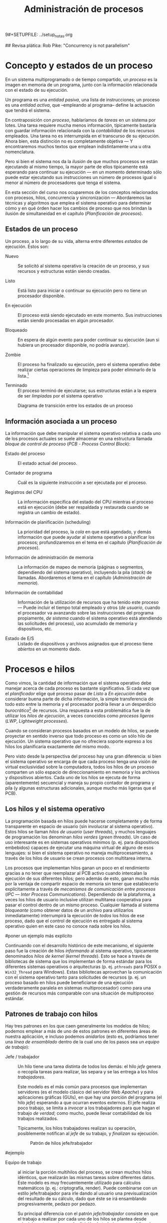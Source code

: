 9#+SETUPFILE: ../setup_notas.org
#+TITLE: Administración de procesos

## Revisa plática: Rob Pike: "Concurrency is not parallelism"

* Concepto y estados de un proceso
# <<PROC>>

En un sistema multiprogramado o de tiempo compartido, un /proceso/ es
la imagen en memoria de un programa, junto con la información
relacionada con el estado de su ejecución.

Un programa es una /entidad pasiva/, una lista de instrucciones; un
proceso es una /entidad activa/, que –empleando al programa– define la
actuación que tendrá el sistema.

En contraposición con /proceso/, hablaríamos de /tareas/ en un sistema
por lotes. Una tarea requiere mucha menos información, típicamente
bastaría con guardar información relacionada con la /contabilidad/ de
los recursos empleados. Una tarea no es interrumpida en el transcurso
de su ejecución. Ahora bien, esta distinción no es completamente
objetiva — Y encontraremos muchos textos que emplean indistintamente
una u otra nomenclatura.

Pero si bien el sistema nos da la /ilusión/ de que muchos procesos se
están ejecutando al mismo tiempo, la mayor parte de ellos típicamente
está esperando para continuar su ejecución — en un momento
determinado sólo puede estar ejecutando sus instrucciones un número 
de procesos igual o menor al número de procesadores que tenga el sistema.

En esta sección del curso nos ocuparemos de los conceptos relacionados
con procesos, hilos, concurrencia y sincronización — Abordaremos las
técnicas y algoritmos que emplea el sistema operativo para determinar
cómo y en qué órden hacer los cambios de proceso que nos brindan la
ilusión de simultaneidad en el capítulo \ref{PLAN} (/Planificación de
procesos/).

** Estados de un proceso
# <<PROC_estados_de_un_proceso>>

Un proceso, a lo largo de su vida, alterna entre diferentes /estados/
de ejecución. Estos son:

- Nuevo :: Se solicitó al sistema operativo la creación de un proceso,
           y sus recursos y estructuras están siendo creadas.

- Listo :: Está listo para iniciar o continuar su ejecución pero no
           tiene un procesador disponible.

- En ejecución :: El proceso está siendo ejecutado en este
                  momento. Sus instrucciones están siendo procesadas
                  en algún procesador.

- Bloqueado :: En espera de algún evento para poder continuar
               su ejecución (aun si hubiera un procesador disponible,
               no podría avanzar). 

- Zombie :: El proceso ha finalizado su ejecución, pero el sistema
            operativo debe realizar ciertas operaciones de limpieza
            para poder eliminarlo de la lista.[fn:: Estas operaciones
            pueden incluir notificar al proceso padre, cerrar las
            conexiones de red que tenía activas, etc.]

- Terminado :: El proceso terminó de ejecutarse; sus estructuras están
               a la espera de ser /limpiadas/ por el sistema operativo

#+attr_latex: width=0.4\textwidth
#+label: PROC_estados_proceso
#+caption: Diagrama de transición entre los estados de un proceso
[[./img/dot/estados_proceso.png]]

** Información asociada a un proceso

La información que debe manipular el sistema operativo relativa a cada
uno de los procesos actuales se suele almacenar en una estructura llamada
/bloque de control de proceso/ (/PCB/ - /Process Control Block/):

- Estado del proceso :: El estado actual del proceso.

- Contador de programa :: Cuál es la siguiente instrucción a ser
     ejecutada por el proceso.

- Registros del CPU :: La información específica del estado del CPU
     mientras el proceso está en ejecución (debe ser respaldada y
     restaurada cuando se registra un cambio de estado).

- Información de planificación (scheduling) :: La prioridad del
     proceso, la /cola/ en que está agendado, y demás información que
     puede ayudar al sistema operativo a planificar los procesos;
     profundizaremos en el tema en el capítulo \ref{PLAN}
     (/Planificación de procesos/).

- Información de administración de memoria :: La información de mapeo de
     memoria (páginas o segmentos, dependiendo del sistema operativo),
     incluyendo la pila (/stack/) de llamadas. Abordaremos el tema en
     el capítulo \ref{MEM} (/Administración de memoria/).

- Información de contabilidad :: Información de la utilización de
     recursos que ha tenido este proceso — Puede incluir el tiempo
     total empleado y otros (/de usuario/, cuando el procesador va
     avanzando sobre las instrucciones del programa propiamente, /de
     sistema/ cuando el sistema operativo está atendiendo las
     solicitudes del proceso), uso acumulado de memoria y dispositivos, etc.

- Estado de E/S :: Listado de dispositivos y archivos asignados que el
                   proceso tiene /abiertos/ en un momento dado.

* Procesos e hilos

Como vimos, la cantidad de información que el sistema operativo debe
manejar acerca de cada proceso es bastante significativa. Si cada vez
que el /planificador/ elige qué proceso pasar de /Listo/ a /En
ejecución/ debe considerar buena parte de dicha información, la simple
transferencia de todo esto entre la memoria y el procesador podría
llevar a un desperdicio /burocrático/[fn:: Entendiendo /burocrático/
como el tiempo que se pierde en asuntos administrativos. Recordemos
que el tiempo que consume el sistema operativo en administración es
tiempo perdido para el uso real, productivo del equipo.] de
recursos. Una respuesta a esta problemática fue la de utilizar los
/hilos de ejecución/, a veces conocidos como /procesos ligeros/
(/LWP/, /Lightweight processes/).

Cuando se consideran procesos basados en un modelo de hilos, se puede
proyectar en sentido inverso que todo proceso es como un sólo hilo de
ejecución. Un sistema operativo que no ofreciera soporte expreso a los
hilos los planificaría exactamente del mismo modo.

Pero visto desde la perspectiva del proceso hay una gran diferencia:
si bien el sistema operativo se encarga de que cada proceso tenga una
visión de virtual exclusividad sobre la computadora, todos los hilos
de un proceso comparten un sólo espacio de direccionamiento en memoria
y los archivos y dispositivos abiertos. Cada uno
de los hilos se ejecuta de forma (aparentemente) secuencial y maneja
su propio contador de programa y pila (y algunas estructuras adicionales,
aunque mucho más ligeras que el PCB).

** Los hilos y el sistema operativo

La programación basada en hilos puede hacerse
completamente y de forma transparente en espacio de usuario (sin
involucrar al sistema operativo). Estos hilos se llaman /hilos de
usuario/ (/user threads/), y muchos lenguajes de programación los
denominan /hilos verdes/ (/green threads/). Un caso de uso interesante
es en sistemas operativos mínimos (p. ej. para dispositivos embebidos)
capaces de ejecutar una máquina virtual de alguno de esos lenguajes:
si bien el sistema operativo no maneja multiprocesamiento, a través de
los hilos de usuario se crean procesos con multitarea interna.

Los procesos que implementan hilos ganan un poco en el rendimiento
gracias a no tener que reemplazar al PCB activo cuando intercalan la 
ejecución de sus diferentes hilos; pero además de esto, ganan mucho
más por la ventaja de compartir espacio de memoria sin tener que
establecerlo explícitamente a través de /mecanismos de comunicación
entre procesos/ (/IPC/ — /Inter Process Communications/). Dependiendo
de la plataforma, a veces los hilos de usuario inclusive utilizan
multitarea cooperativa para pasar el control dentro de un mismo
proceso. Cualquier llamada al sistema /bloqueante/ (como obtener datos
de un archivo para utilizarlos inmediatamente) interrumpirá la
ejecución de /todos/ los hilos de ese proceso, dado que
el control de ejecución es entregado al sistema operativo quien en
este caso no conoce nada sobre los hilos.

#poner un ejemplo más explícito

Continuando con el desarrollo histórico de este mecanismo, el
siguiente paso fue la creación de hilos /informando/ al sistema
operativo, típicamente denominados /hilos de kernel/ (/kernel
threads/). Esto se hace a través de bibliotecas de sistema que los
implementan de forma estándar para los diferentes sistemas operativos
o arquitecturas  (p. ej. =pthreads= para POSIX o =Win32_Thread= para
Windows). Estas bibliotecas aprovechan la comunicación con el
sistema operativo tanto para solicitudes de recursos (p. ej. un proceso
basado en hilos puede beneficiarse de una ejecución verdaderamente
paralela en sistemas multiprocesador) como para una gestión de
recursos más comparable con una situación de multiproceso estándar.

** Patrones de trabajo con hilos

Hay tres patrones en los que caen generalmente los modelos de hilos;
podemos emplear a más de uno de estos patrones en diferentes áreas de
nuestra aplicación, e incluso podemos /anidarlos/ (esto es, podríamos
tener una /línea de ensamblado/ dentro de la cual uno de los pasos sea
un /equipo de trabajo/):

# master/slave en inglés?
- Jefe / trabajador :: Un hilo tiene una tarea distinta de todos los
     demás: el hilo /jefe/ genera o recopila tareas para realizar, las
     separa y se las entrega a los hilos /trabajadores/.

     Este modelo es el más común para procesos que implementan
     servidores (es el modelo clásico del servidor Web /Apache/) y
     para aplicaciones gráficas (GUIs), en que hay una porción del
     programa (el hilo /jefe/) esperando a que ocurran eventos
     externos. El jefe realiza poco trabajo, se limita a /invocar/ a
     los trabajadores para que hagan el trabajo /de verdad/; como mucho,
     puede llevar contabilidad de los trabajos realizados.

     Típicamente, los hilos trabajadores realizan su operación, posiblemente
     notifican al /jefe/ de su trabajo, y /finalizan/ su ejecución.

     #+attr_latex: width=0.4\textwidth
     #+label: PROC_jefe_trabajador
     #+caption: Patrón de hilos jefe/trabajador
     [[./img/dot/jefe_trabajador.png]]

#ejemplo

- Equipo de trabajo :: al iniciar la porción multihilos del proceso,
     se crean muchos hilos idénticos, que realizarán las mismas tareas
     sobre diferentes datos. Este modelo es muy frecuentemente
     utilizado para cálculos matemáticos (p. ej.: criptografía,
     render). Puede combinarse con un estilo jefe/trabajador para irle
     dando al usuario una previsualización del resultado de su
     cálculo, dado que éste se irá ensamblando progresivamente, pedazo
     por pedazo.

     Su principal diferencia con el patrón /jefe/trabajador/
     consiste en que el trabajo a realizar por cada uno de los hilos
     se plantea desde principio, esto es, el paso de /división de
     trabajo/ no es un hilo más, sino que prepara los datos para que
     éstos sean lanzados en /paralelo/. Estos datos no son resultado de
     /eventos independientes/ (como en el caso anterior), sino 
     partes de un sólo cálculo. Por consecuencia, resulta natural que
     en este modelo los resultados generados por los diferentes hilos
     son /agregados/ o /totalizados/ al terminar su procesamiento. Los
     hilos no /terminan/, sino que /son sincronizados/ y luego continúan la
     ejecución lineal.

     #+attr_latex: width=0.5\textwidth
     #+label: PROC_equipo_trab
     #+caption: Patrón de hilos /Equipo de trabajo/
     [[./img/dot/equipo_trab.png]]

#ejemplo

- Línea de ensamblado :: si una tarea larga puede dividirse en pasos
     sobre bloques de la información total a procesar, cada hilo puede
     enfocarse a hacer sólo un paso y pasarle los datos a otro hilo
     conforme vaya terminando. Una de las principales ventajas de este
     modelo es que nos ayuda a mantener rutinas simples de comprender,
     y permite que el procesamiento de datos continúe incluso si parte
     del programa está bloqueado esperando E/S.
# verificar que el termino E/S esté definido en algún lado

     Un punto importante a tener en cuenta en una línea de ensamblado
     es que, si bien los hilos trabajan de forma secuencial, pueden
     estar ejecutándose paralelamente sobre bloques consecutivos de
     información, eventos, etc.

     Este patrón es claramente distinto de los dos anteriormente
     presentados; si bien en los anteriores los diferentes hilos (a
     excepción del hilo /jefe/) eran casi siempre idénticos -aunque
     operando sobre distintos conjuntos de datos-, en este caso son
     todos completamente distintos.

     #+attr_latex: width=0.6\textwidth
     #+label: PROC_linea_ensamblado
     #+caption: Patrón de hilos /Línea de ensamblado/
     [[./img/dot/linea_ensamblado.png]]

* Concurrencia
** Introducción

Desde un punto de vista formal, la /concurrencia/
no se refiere a dos o más eventos que ocurren a la vez
sino a dos o más eventos cuyo órden es /no determinista/, esto es,
eventos acerca de los cuales /no podemos predecir el órden relativo en
que ocurrirán/. Si bien dos procesos (o también dos hilos) completamente
independientes entre sí ejecutándose simultáneamente son dos procesos
concurrentes, la concurrencia se ocupa principalmente de procesos cuya
ejecución está vinculada de alguna manera (p. ej.: dos procesos que
comparten cierta información o que dependen uno del otro).

Aunque una de las tareas principales de los sistemas operativos es dar
a cada proceso la ilusión de que se está ejecutando en una computadora
dedicada, de modo que el programador no tenga que pensar en la
competencia por recursos, a veces un programa requiere interactuar con
otros: parte del procesamiento puede depender de datos
obtenidos en fuentes externas, y la cooperación con hilos o
procesos externos es fundamental.

Veremos que pueden aparecer muchos problemas cuando se estudia la
interacción entre hilos del mismo proceso, la sincronización entre
distintos procesos, la asignación de recursos por parte del núcleo a
procesos simultáneos, o incluso cuando interactuan usuarios de
diferentes computadoras de una red — Presentaremos distintos conceptos
relacionados con la concurrencia utilizando uno de esos escenarios,
pero muchos de esos conceptos en realidad son independientes del
escenario: más bien nos ocupa la relación entre procesos que deben
compartir recursos o deben sincronizar sus tareas.

** Problemas de concurrencia: el jardín ornamental
# <<PROC_problemas_clasicos>>

Para presentar los problemas y conceptos relacionados con la
concurrencia suelen utilizarse ejemplos muy simplificados basados en
cuestiones de la vida real. Cada ejemplo presenta uno o más
conceptos. Se recomienda comprender bien el ejemplo, el problema y la
solución y realizar alguna ejercitación antes de pasar al siguiente
ejemplo. También podría ser útil imaginar en qué circunstancia un
sistema operativo se encontraría en una situación similar.
*** Descripción del problema

Un gran jardín ornamental se abre al público para que todos puedan
apreciar sus fantásticas rosas, arbustos y plantas acuáticas. Por
supuesto, se cobra una módica suma de dinera a la entrada para lo cual
se colocan dos torniquetes, uno en cada una de sus entradas. Se desea
conocer cuánta gente ha ingresado al jardín así que se instala una
computadora conectada a ambos torniquetes: cada torniquete envía una
señal cuando una persona ingresa al jardín. Realizaremos un modelo
simplificado de la situación, así que no nos ocuparemos de los
detalles del hardware utilizado. Aquí es importante notar que los dos
torniquetes son objetos que existen y se comportan en paralelo: los
eventos que generan no tienen un orden predecible. Es decir, que
cuando escribamos el software no sabremos en qué momento llegará cada
visitante ni qué torniquete utilizará.

Se simulará un experimento en el que 20 visitantes ingresan por cada
torniquete. Al final de la simulación deberá haber 40 visitantes
contados. Una implementación tentativa podría ser la
siguiente[fn:: Se utiliza una versión
ficticia del lenguaje C para el ejemplo, evitando entrar en los
detalles de sintáxis de un lenguaje concurrente.]:

#incluir esquema del jardín ornamental
#+begin_src C
proceso torniquete1() {
	int i;
	for(i=0;i<20;i++) {
		cuenta=cuenta+1;
	}
}

proceso torniquete2() {
	int i;
	for(i=0;i<20;i++) {
		cuenta=cuenta+1;
	}
}

main() {
	//lanzar ambos procesos
	cuenta=0;
	printf("Cuenta: %d\n", cuenta);
}
#+end_src C

Como se ve el problema es muy sencillo. Sin embargo, al
intentar ejecutar repetidas veces ese programa muy de vez en cuando el
resultado no tiene el valor 40. Si se modifica el programa para
utilizar un solo torniquete, /Cuenta/ siempre tiene el valor correcto
(20).

¿Qué es lo que está ocurriendo? La mayor parte de los lenguajes de
programación convierten cada instrucción en una serie más o menos
larga de operaciones de máquina (instrucciones assembler). De modo,
que una instrucción aparentemente simple como:

#+begin_src C
cuenta=cuenta+1
#+end_src 

habitualmente implica varias operaciones de más bajo nivel:

- /LEER/: Leer Cuenta desde la memoria (p. ej. /mov $cuenta, %rax/). 
- /INC/: Incrementar el registro (p. ej. /add $1, %rax/).
- /GUARDAR/: Guardar el resultado nuevamente en memoria (p. ej. /mov
  %rax, $cuenta/).

En un sistema operativo multitarea cuando un proceso agota su porción
de tiempo de procesador (quantum) o detiene su ejecución por otra
razón, los valores almacenados en registros se preservan (junto con la
información sobre el proceso) para poder restaurarlo cuando la
ejecución continúe (de esta forma se provee la ilusión de la
multitarea en sistemas de un solo núcleo). Así, en el problema del
Jardín Ornamental cada torniquete tiene su propia copia de los valores
en los registros. Sin embargo, se supone que el resto de la memoria es
compartida (en particular, se utiliza ese hecho para llevar la cuenta
de personas que ingresan).

Si se considera lo que ocurre cuando dos procesos (p. ej. /torniquete1/
y /torniquete2/) ejecutan la instrucción /Cuenta=Cuenta+1/ en un equipo con un
solo procesador, puede darse la siguiente secuencia de eventos. Se
considera que /Cuenta/ está inicialmente en 0.

- /Cuenta=0/
- /torniquete1/: LEER (resultado: /rax de p1=0, Cuenta=0/)
- /torniquete1/: INC (resultado: /rax de p1=1, Cuenta=0/) 
- /torniquete1/: GUARDAR (resultado: /rax de p1=1, Cuenta=1/) 
- El sistema operativo decide cambiar de tarea, suspende torniquete1 y
continúa con torniquete2.
- /torniquete2/: LEER (resultado: /rax de p2=1, Cuenta=1/) 
- /torniquete2/: INC (resultado: /rax de p2=2, Cuenta=1/)
- /torniquete2/: GUARDAR (resultado: /rax de p2=2, Cuenta=2/)

Se puede ver que ambos procesos realizaron sus instrucciones para
incrementar el contador en 1 y el resultado final fue que la cuenta se
incrementó en dos unidades.

Pero, también puede darse la siguiente secuencia de eventos durante la
ejecución de esas dos instrucciones:

- /Cuenta=0/
- /torniquete1/: LEER 		(resultado: /rax de p1=0, Cuenta=0/) 
- /torniquete1/: INC 		(resultado: /rax de p1=1, Cuenta=0/)
- El sistema operativo decide cambiar de tarea, suspende torniquete1 y
continúa con /torniquete2/.
- /torniquete2/: LEER 		(resultado: /rax de p2=1, Cuenta=1/)
- /torniquete2/: INC 		(resultado: /rax de p2=2, Cuenta=1/)
- /torniquete2/: GUARDAR 		(resultado: /rax de p2=2, Cuenta=2/)
- El sistema operativo decide cambiar de tarea, suspende /torniquete2/
  y continua con /torniquete1/.
- /torniquete1/: GUARDAR 		(resultado: /rax de p1=1, Cuenta=1/)

Nuevamente ambos procesos ejecutaron sus instrucciones para
incrementar en 1 el contador. Sin embargo, ¡en este caso la /Cuenta/
tiene el valor 1!. A este problema también se lo conoce como /problema
de las actualizaciones múltiples/.

/Esto parece muy específico/ Si bien este análisis parece muy
específico es fácil ver que la misma circustancia podría darse en un
sistema de reserva de vuelos (p. ej.: puede que dos operadores vean un
asiento vacío en su copia local de los asientos y ambos marquen el
mismo asiento como ocupado) o con dos procesos que decidan cambiar
simultáneamente datos en un archivo. Aquí las operaciones ya no son
necesariamente operaciones internas de la máquina.

/¿Pero no es muy poco probable que ...?/  
Por otro lado, uno podría pensar (con cierta cuota de razón) que la
secuencia de eventos propuesta es muy poco probable: usualmente un
sistema operativo ejecuta miles de instrucciones antes de cambiar de
un proceso a otro. De hecho, en la práctica este problema es muy
frecuentemente ignorado y los programas funcionan muy bien la mayoría
de las veces. Esto permite ver una característica importante de los
programas concurrentes: es muy usual que un programa funcione
perfectamente la mayor parte del tiempo, pero de vez en cuando puede
fallar. Subsecuentes ejecuciones con los mismos argumentos producen
nuevamente el resultado correcto. Esto hace que los problemas de
concurrencia sean muy difíciles de detectar y más aun de corregir. Es
importante (y mucho más efectivo) realizar un buen diseño inicial de
un programa concurrente en lugar de intentar arreglarlo cuando se
detecta alguna falla. También es interesante notar que dependiendo del
sistema, puede ser que alguna de las instrucciones sea muy lenta, en
el caso de un sistema de reserva de asientos de aviones, las
operaciones pueden durar un tiempo importante (p. ej.: desde que el
operador muestra los asientos disponibles hasta que el cliente elige
el asiento) haciendo mucho más probable que ocurra una secuencia no
deseada.

/¿Vale la pena preocuparse?/ A modo de ilustración de la gravedad del
problema, estos son algunos valores para el resultado final de la
variable Cuenta cuando se ejecuta el programa anterior en
Pascal-FC[fn:: http://www-users.cs.york.ac.uk/burns/pf.html]:
25 29 31 20 21 26 27 18 31 35. Notesé que incluso uno de los valores
es menor que /20/ (que es lo mínimo que cuenta cada torniquete). Es un
ejercicio interesante pensar qué secuencia de eventos podría producir
tal valor y cuál es el mínimo valor posible.

/Pero yo tengo muchos núcleos/ Otra cuestión que puede parecer
artificiosa es que en el ejemplo hay un solo procesador o núcleo. Sin
embargo, tener más de un procesador no sólo no soluciona el problema
sino que lo empeora: ahora las operaciones de lectura o escritura
pueden ejecutarse directamente en paralelo y aparecen nuevos problemas
de coherencia de caché. En la siguiente discusión muchas veces se
presupone que hay un solo procesador, sin que eso invalide la
discusión para equipos multiprocesadores.

Antes de presentar posibles soluciones, veremos algunos conceptos
importantes.

*** Algunos conceptos de concurrencia

- Operación atómica :: Operación que requiere la garantía de que se
     ejecutará como una sóla unidad de ejecución, o fallará
     completamente, sin resultados o estados parciales observables por
     otros procesos o el entorno. Esto no necesariamente implica que
     el sistema no retirará el flujo de ejecución en medio de la
     operación, sino que /el efecto de que se le retire el flujo/ no
     llevará a comportamiento inconsistente.

- Condición de carrera :: (Race condition) Categoría de errores de
     programación que involucra a dos procesos que fallan al comunicarse
     su estado mutuo, llevando a resultados inconsistentes. Es uno de
     los problemas más frecuentes y difíciles de depurar, y ocurre
     típicamente por no considerar la /no atomicidad/ de una operación

- Sección (o región) crítica :: El área de código que requiere ser protegida de
     accesos simultáneos, donde se realiza la modificiación de datos
     compartidos.

- Recurso compartido :: Un recurso que puede ser accedido desde más de
     un proceso. En muchos escenarios esto es un variable en memoria,
     pero podrían ser archivos, periféricos, etc...

Dado que el sistema no tiene forma de saber cuales instrucciones (o
áreas del código) deben funcionar de forma atómica, se debe asegurar
la atomicidad de forma explícita, mediante la sincronización de los
procesos. El sistema no debe permitir la ejecución de parte de esa
área en dos procesos de forma simultánea (sólo puede haber un proceso
en la sección crítica en un momento dado).

/¿Y qué tiene que ver esto con el problema del Jardín Ornamental?/ En
el problema hay claramente un /recurso compartido/ que es la /Cuenta/, así la
sección que modifica la cuenta es una /sección crítica/ y la operación
/Cuenta=Cuenta+1/ debe ser una /operación atómica/. La secuencia de eventos que
se mostró es una /condición de carrera/: el segundo torniquete presume
un estado (/Cuenta=0/) que no es el mismo que conoce el /torniquete1/
(/Cuenta=1/).

*** Soluciones posibles (y no tanto)
**** Intento 1: No utilizar multitarea
En este sencillo ejemplo una posible solución es utilizar una sola
entrada (o torniquete). Esto podría ser una solución en tanto que no
haya mucha gente que haga cola para entrar. Sin embargo, en un sistema
análogo de reserva de pasajes aereos no parece tener mucho sentido que
todos los pasajeros deban ir a Japón a sacar su pasaje. Por otro lado,
ya deberían ser claras las ventajas de la multitarea y el poseer
distintos núcleos.

**** Intento 2: Suspender la multitarea durante la sección crítica
Una versión más relajada de la alternativa anterior es suspender la
multitarea durante la ejecución de la sección crítica. Así, un
torniquete deberá hacer:

#+begin_src C
disable #suspender temporariamente las interrupciones
Cuenta=Cuenta+1
enable #habilitar nuevamente las interrupciones
#+end_src C

Durante el lapso en el que las interrupciones están suspendidas no
puede haber un cambio de contexto pues el planificador depende de la
interrupción del reloj (salvo que el proceso realice una
llamada bloqueante durante la región crítica).

Esta solución puede resultar conveniente para sistemas sencillos, pero
en un sistema multiusuario se torna inusable por varios motivos:

- Permitir que un programa de usuario deshabilite las interrupciones
  en un sistema operativo de propósito general involucra un gran
  problema de seguridad: cualquier usuario podría hacer un programa
  malicioso que deshabilite las interrupciones y suspenda
  indefinidamente el resto del sistema.

- No funciona para sistemas distribuídos (como el sistema de reserva
  de pasajes aereos), ni siquiera para sistemas multinúcleo o
  multiprocesador, ya que las interrupciones se deshabilitan en un
  sólo núcleo.
# poner footnote contando que hay sistemas multinúcleo que permiten
# deshabilitar las interrupciones en todos los núcleos, pero que son
# inviables.

- Expone detalles de hardware y podría provocar mal funcionamiento de
  algún periférico si el procesamiento de la sección crítica es
  demasiado largo.

**** Intento 3: Utilizar una bandera
Utilizar una bandera parece ser una solución muy sencilla: mediante
una variable de bandera se indica si hay un proceso en la región crítica:

#+begin_src C
int bandera=0; // 0 => región crítica libre, 1 => ocupada
int Cuenta=0; 
...

//torniquete1
...
if (flag) wait;
//aqui flag=0
flag=1; //comienzo de la sección crítica
Cuenta=Cuenta+1;
flag=0; //fin de la sección crítica
#+end_src C

Sin embargo esto no funciona, ahora puede darse la siguiente secuencia
de eventos:
- bandera==0;
- torniquete2: if (bandera) wait;
- Nuevo cambio de contexto
- torniquete1: if (bandera) wait;
- torniquete1: bandera=1;
- torniquete2: bandera=1; 
- torniquete2: Cuenta=Cuenta+1;
- torniquete1: Cuenta=Cuenta+1; //Ups, no se respetó la región crítica

Notar que el problema aquí es que la bandera también es un recurso
compartido: lo único que ha cambiado es que ahora la sección crítica
está en otro lugar. La solución funcionaría si se pudiera
garantizar que la secuencia de operaciones

- if (bandera) wait;
- bandera=1

se realice atómicamente. 

**** Intento 4: Manejar la bandera con instrucciones atómicas
Algunas arquitecturas de computadoras permiten realizar determinadas
operaciones sencillas (como actualizar una bandera) de forma atómica
(p. ej.: VAX tiene la instrucción test\_and\_set y el i386 tiene la
instrucción INC.

Usando esto, la solución es:

#+begin_src C
int bandera; // 0 => desocupada

while(++bandera!=1) bandera--; //debe generar "INC"
//Sección crítica
Cuenta=Cuenta+1;

bandera--;
#+end_src C

Esto funciona correctamente siempre que la operación /++bandera/ sea
atómica.  Sin embargo, hay dos problemas a considerar: un proceso
puede permanecer mucho tiempo repitiendo el ciclo:

#+begin_src C
while(++bandera!=1) bandera--;
#+end_src C

De hecho, si el sistema operativo decide darle alta prioridad a este
proceso es posible que esté un tiempo infinito en este ciclo,
impidiendo que otro proceso decremente la bandera. Y aún cuando el
sistema operativo decida cambiar de proceso en el siguiente tic de
reloj, es evidente que se podría aprovechar el procesador para hacer
algo útil durante ese tiempo y que suspender el proceso de otra manera
le da más posibilidad a otros procesos para que cambien la bandera. A
esto se lo conoce como /espera activa/ o /espera ocupada/ (/busy
waiting/ en inglés) y es una condición que se desea evitar.

El otro problema tiene que ver con el hardware: determinadas
arquitecturas no permiten instrucciones que lean y actualicen en una
única operación una dirección de memoria (se requiere una operación
para leer y otra para escribir).  En particular, ninguna arquitectura
RISC lo permite (p. ej.: SPARC, RS 6000, ...).

**** Intento 5: Utilizar turnos
Una alternativa para evitar el problema de la actualización múltiple a
una bandera es utilizar turnos

#+begin_src C
int turno=1; //inicialmente el turno es del proceso 1
#+end_src C
Ahora el código del proceso 1 contendría algo como: 

#+begin_src C
while(turno!=1) esperar(); //otro proceso?
//Sección crítica
Cuenta=Cuenta+1;
turno=2;
#+end_src C

Y el del proceso dos:

#+begin_src C
while(turno!=2) esperar();
//Sección crítica
Cuenta=Cuenta+1;
turno=1;
#+end_src C

Esto garantiza que no hay dos procesos en sección crítica. Pero nótese
que hacer esto equivale a tener un solo torniquete: sólo podrá haber
una persona ingresando a la vez ... o incluso peor, las personas
deberán utilizar alternativamente los torniquetes. Así que si bien
esto soluciona el problema de la actualización múltiple en realidad es
una solución muy restrictiva: un proceso que no está en la sección
crítica puede obligar a que otro proceso espere mucho tiempo para
ingresar a la sección crítica. De aquí en más buscaremos soluciones en
las que no ocurra esto.

**** Intento 6: Indicar la intención de entrar a la sección crítica.

Para paliar los efectos de la solución anterior se puede intentar
indicar si el otro proceso también está queriendo entrar en la sección
crítica. El código sería:

#+begin_src C
int b1, b2;
...
//Proceso 1:
...
b1=1;
if (b2) esperar();
//sección crítica
Cuenta=Cuenta+1;
b1=0;
...
//Proceso 2:
...
b2=1;
if (b1) esperar();
//sección crítica
Cuenta=Cuenta+1;
b2=0;
...
#+end_src C

Nuevamente aquí está garantizado que no puede haber dos procesos en la
región crítica, pero este enfoque sufre de un problema grave: ambos
procesos pueden bloquearse mutuamente (si el proceso 1 coloca su
bandera en 1 y luego se cambia el control al proceso 2 quien también
colocará su bandera en 1).

*** Una solución: Algoritmo de Peterson
La primera solución a esta problema fue propuesta por Dekker
en 1957. Sin embargo su explicación es bastante extensa (aunque
perfectamente entendible) y en cambio presentaremos la solución
planteada por Peterson unos cuantos años más tarde: en 1970.

La solución está basada en una combinación de los intentos anteriores:
utilizar banderas para indicar qué proceso puede entrar pero además
usa un turno para desempatar en caso de que ambos procesos quieran
entrar. En cierto modo es un algoritmo amable: si un proceso
detecta que el otro proceso fue el primero en actualizar el turno,
entonces lo deja pasar:

#+begin_src C
int b2, b2;
int quien;

//Proceso 1:
...
b1=1;
quien=2;
if ( b2 && (quien==2)) esperar();
//Sección crítica
Cuenta=Cuenta+1;
b1=0;

//Proceso 2:
...
b2=1;
quien=1;
if ( b1 && quien==1) esperar();
//Sección crítica
Cuenta=Cuenta+1;
b1=0;
#+end_src C

**** Notas sobre la solución de Peterson
- Espera activa :: La solución presentada mantiene todavía el
                    problema de la espera activa: un proceso puede
                    consumir mucho tiempo de procesador sólo para
                    esperar que otro proceso cambie una bandera y en
                    un sistema con prioridades la cosa puede ser
                    bastante dañina. Una forma de mitigar los efectos
                    es forzar (o sugerir) cambios de contexto en esos
                    puntos a través de una primitiva del lenguaje o
                    del sistema operativo (p. ej.: /sleep/ o /yield/)
                    pero debe resultar claro que de ninguna forma es
                    una solución general. Por esta razón los sistemas
                    operativos o lenguajes suelen proveer alguna
                    abstracción para soportar explícitamente
                    operaciones atómicas o implementar una solución
                    más elegante al problema. Veremos algunas de esas
                    abstracciones más adelante.

- Solución para más procesos :: El algoritmo de Peterson sirve
     únicamente cuando hay dos procesos que compiten para acceder a
     una región crítica. ¿Qué se puede hacer si hay más de dos
     entradas al jardín - o si hay más de dos puntos de venta de
     pasajes aereos- ? La solución a este problema más general fue
     propuesta por Dijkstra en 1968 y posteriormente Eisenberg y
     McGuire (en 1972) y Lamport (en 1974) presentarons distintas
     soluciones. La más ampliamente utilizada y sencilla de entender
     es la propuesta por Lamport, también conocida como el algoritmo
     de la panadería por su semejanza con el sistema de turnos
     utilizado para atender a los clientes en una panadería.

*** Otros problemas de concurrencia

- Problema productor-consumidor :: En un entorno multihilos es común
     que haya una división de tareas tipo /línea de ensamblado/, que
     se puede generalizar a que un grupo de hilos van /produciendo/
     ciertas estructuras, a ser /consumidas/ por otro.

     Un ejemplo de este problema puede ser un programa /orientado a
     eventos/, en que eventos de distinta naturaleza pueden
     producirse, y causan que se /disparen/ los mecanismos que los
     puedan atender. Los eventos pueden /apilarse/ en un buffer que
     será procesado por los hilos encargados conforme se vayan
     liberando. Esto impone ciertos requisitos, como:

     - Agregar o retirar un elemento del buffer tiene que ser hecho de
       forma atómica. Si más de un proceso intentara hacerlo al mismo
       tiempo, correríamos riesgo de que se corrompan los datos.

     - Si un consumidor está listo y el buffer está vacío, debe
       bloquearse (¡no realizar espera activa!) hasta que un productor
       genere un elemento.

- Problema lectores-escritores :: Una estructura de datos puede ser
     accedida simultáneamente por muchos procesos /lectores/, pero si
     algún proceso está escribiendo, debemos evitar que cualquier otro
     lea (dado que podría encontrarse con los datos en un estado
     inconsistente). Los requisitos de sincronización son

     - Cualquier cantidad de lectores puede estar leyendo al mismo
       tiempo.
     - Los escritores deben tener acceso exclusivo a la sección
       crítica.
     - Como refinamiento al planteamiento: debemos evitar que un
       influjo constante de procesos lectores dejen a un escritor en
       situación de /inanición/.

- La cena de los filósofos :: Cinco filósofos se dan cita para comer
     arroz en una mesa redonda. En la mesa, cada uno de ellos se
     sienta frente a un plato. A su derecha, tiene un palito chino, y
     a su izquierda tiene otro.

     Los filósofos sólo saben =pensar()= y =comer()=. Cada uno de
     ellos va a =pensar()= un tiempo arbitrario, hasta que le da
     hambre. El hambre es mala consejera, por lo que intenta
     =comer()=. Los requisitos son:

     - Sólo un filósofo puede sostener determinado palito a la vez.

     - Debe ser imposible que un filósofo muera de inanición estando a
       la espera de un palito.

     - Debe ser imposible que se presente un bloqueo mutuo.

     - Debe ser posible que más de un filósofo pueda comer al mismo
       tiempo.

- Los fumadores compulsivos :: Hay tres fumadores empedernidos y un
     /agente/ que, de tiempo en tiempo, consigue ciertos insumos. Los
     ingredientes necesarios para fumar son tabaco, papel y
     cerillos. Cada uno de los fumadores tiene una cantidad infinita
     de alguno de los ingredientes, pero no les gusta
     compartir. Afortunadamente, del mismo modo que no comparten, no
     son acaparadores[fn:: Esto es, no buscan obtener y conservar los
     recursos /preventivamente/, sino que los toman sólo cuando
     satisfacen /por completo/ sus necesidades.].

     De tiempo en tiempo, el agente consigue una dosis de dos de los
     ingredientes — Por ejemplo, si deja en la mesa un papel y tabaco,
     el que trae los cerillos educadamente tomará los ingredientes, se
     hará un cigarro, y lo fumará.

     Suhas Patil (1971) planteó este problema buscando demostrar que
     hay situaciones que no se pueden resolver con el uso de
     semáforos. Las condiciones planteadas son

     - No podemos modificar el código del agente. Si el agente es un
       sistema operativo, ¡tiene sentido la restricción de no tenerle
       que notificar acerca de los flujos a cada uno de los programas
       que ejecuta!

     - El planteamiento original de Patil menciona que no debe
       emplearse arreglos de semáforos o usar condicionales en el
       flujo. Esta segunda restricción haría efectivamente irresoluble
       al problema, por lo que podemos ignorarlo.


Nuevamente, recomiendo al libro «[[Little_Book_of_Semaphores_-_Allen_Downey.pdf][The little book of semaphores]]» de
Allen Downey (2008) para profundizar en este tema. En este libro,
además de otros muchos ejemplos que ilustran el uso de semáforos no
sólo para resolver problemas de sincronización, sino como un
mecanismo simple de comunicación entre procesos, podemos encontrar
una detallada explicación del por qué de diversas implementaciones
propuestas para cada uno de ellos.

** Conceptos y primitivas básicas

Para plantear la resolución de los problemas antes mencionados,
debemos partir del vocabulario básico de las situaciones que crean la
problemática. En esta sección presentaremos también las estructuras
básicas para enfrentarlas.

*** Secciones críticas y operaciones atómicas

Varios hilos pueden avanzar en su trabajo de forma concurrente sin
entorpecerse mutuamente siempre y cuando estén trabajando únicamente
con /variables locales/, esto es, valores independientes para cada uno
de los hilos. Sin embargo, cuando dos hilos tienen que
/sincronizarse/ (asegurar un ordenamiento dado entre flujos
independientes de ejecución), o cuando tienen que transmitirse
información, el uso de /variables globales/ y de recursos externos
requiere tener en mente que el planificador puede interrumpir el flujo de
un hilo /en cualquier momento/. Esto implica, por ejemplo, que el
siguiente código en Ruby puede llevarnos a distintos resultados:

#+begin_src ruby
class EjemploHilos
  def initialize
    @x = 0
  end

  def f1
    sleep 0.1
    print '+'
    @x += 3
  end

  def f2
    sleep 0.1
    print '*'
    @x *= 2
  end
  def run
    t1 = Thread.new {f1}
    t2 = Thread.new {f2}
    sleep 0.1
    print '%d ' % @x
  end
end
#+end_src

En este ejemplo, inserté un tiempo de espera largo, de una décima de
segundo (=sleep 0.1=) para obligar al planificador a elegir a alguno de
los hilos tras un periodo de espera (en caso contraio, las funciones
son tan simples que, bajo la implementación de Ruby, se ejecutaría
simplemente en forma secuencial.

La /variable de instancia/ =@x= es compartida entre los dos hilos de
ejecución, y en este ejemplo tenemos tres hilos /compitiendo/ por
ella. En algunas ejecuciones, =run= ejecutará primero la
multiplicación, resultando en =(@x * 2) + 3=, en otras =(@x + 3) * 2=
(siendo hilos diferentes, no vale la precedencia de los
operadores). Algunas veces imprimirá el resultado antes de ambas
operaciones (el =@x= original, en el estado de entrada de los hilos),
en otros a medio camino, y en otras más después de ambas
modificaciones. Es más, a veces el valor resultante de =@x= puede
/aparentar que una de las operaciones no ocurrió, dado que un hilo fue
interrumpido a media operación:

#+begin_src ruby
e = EjemploHilos.new;10.times{e.run}
0 *+3 *+9 *+21 +*48 *+99 +*204 *+411 +*828 *+1659

e = EjemploHilos.new;10.times{e.run}
+0 *+6 *+*18 42 +*+90 **186 +375 +**756 ++1515 *3036
#+end_src

Y si bien este pequeño programa fue hecho explícitamente para ilustrar
este problema, en un programa real con hilos de ejecución complejos,
el no saber dónde será interrumpido el flujo presenta un problema
mayor: ¿cómo pueden dos hilos manipular un recurso compartido si no
hay garantía de que una operación no será interrumpida? Y recordemos
que las instrucciones que le damos al sistema no tienen por qué
traducirse a una sóla instrucción ante el sistema — Una instrucción en
C tan simple como =x++= implica por lo menos:

- Obtener la dirección en memoria de =x=
- Traer el valor de =x= a un registro del procesador
- Incrementar ese valor en 2
- Almacenar el valor del registro en la memoria

Al haber dos accesos a memoria (¡y estamos hablando de un lenguaje de
mucho más bajo nivel que el del ejemplo!), el CPU puede tener que
esperar a que el valor le sea transferido, y al planificador puede
aprovechar para cambiar el hilo en ejecución. Claro está, con un
lenguaje de tan alto nivel como Ruby, el número de instrucciones
resultante puede ser mucho mayor.

- Operación atómica :: Operación que tenemos la garantía que se
     ejecutará como una sóla unidad de ejecución, o fallará
     completamente, sin resultados o estados parciales. Esto no
     necesariamente implica que el sistema no retirará el flujo de
     ejecución de su hilo, sino que /el efecto de que se le retire el
     flujo/ no llevará a comportamiento inconsistente.

- Condición de carrera :: (Race condition) Categoría de errores de
     programación que implica a dos procesos fallando al comunicarse
     su estado mutuo, llevando a resultados inconsistentes. Es uno de
     los problemas más frecuentes y difíciles de depurar, y ocurre
     típicamente por no considerar la /no atomicidad/ de una operación

- Sección crítica :: El área de código que requiere ser protegida de
     accesos simultáneos, donde se realiza la modificiación de datos
     compartidos.

Dado que el sistema no tiene forma de saber cuáles instrucciones (o
áreas del código) requerimos que funcionen de forma atómica, nosotros
debemos indicárselo de forma explícita, mediante la sincronización de nuestros hilos
(o procesos). Es necesario asegurarnos de que la sección crítica no
permitirá la ejecución de esa área en dos hilos de forma casi-simultánea.

Un error muy común es utilizar mecanismos /no atómicos/ para señalizar
al respecto. Consideremos que estamos haciendo un sistema de venta de
boletos de autobús en Perl, y queremos hacer la siguiente función
/segura ante la concurrencia/. El programador aquí ya hizo un primer
intento:

#+begin_src perl
my ($proximo_asiento :shared, $capacidad :shared, $bloq :shared);
$capacidad = 40;

sub asigna_asiento {
  while ($bloq) { sleep 0.1; }
  $bloq = 1;
  if ($proximo_asiento < $capacidad) {
    $asignado = $proximo_asiento;
    $proximo_asiento += 1;
    print "Asiento asignado: $asignado\n";
  } else {
    print "No hay asientos disponibles\n";
    $bloq = 0;
    return 1; # Indicando error / falla
  }
  $bloq = 0;
  return 0;
}
#+end_src

El programador identificó correctamente la /sección crítica/ como las
líneas comprendidas entre la 7 y la 9 (pero, al ser parte de un bloque
condicional, /protegió/ hasta la 14). Sin embargo, tenemos aún una
situación de carrera (aunque mucho más contenida) entre la 5 y la 6:
Podría un hilo entrar[fn:: Este ejemplo utiliza además el mal ejemplo
de una /espera activa/ (busy wait), requiriendo del tiempo del
procesador periódicamente mientras espera a que se satisfaga una
condición dada. Veremos cómo evitar esto más adelante.] al =while= y
evaluar a un =$bloq= aún falso, y –justo antes de modificarlo– el
control se transfiere a otro hilo entrando al mismo lugar, y vendiendo
dos veces el mismo asiento.

Para señalizar la entrada a una sección crítica no podemos hacerlo
desde el flujo susceptible a ser interrumpido[fn:: Veremos en la
sección \ref{PROC_peterson} la /Solución de Peterson/, un mecanismo
que permite estas interrupciones, aunque resta generalidad a la
solución e incurre en costos de tiempo de cómputo muy elevados],
tenemos que hacerlo a través de instrucciones de las que el
planificador pueda /asegurar/ su atomicidad.

*** Bloqueos mutuos e inanición

Cuando nos enfrentamos a la concurrencia, además de asegurar la
atomicidad de ciertas operaciones, debemos evitar dos problemas que
son consecuencia natural de la existencia de la asignación de recursos
de forma exclusiva:

- Bloqueo mutuo :: (o /interbloqueo/; en inglés, /deadlock/) Situación
                   que ocurre cuando dos o más procesos poseen
                   determinados recursos, y cada uno queda detenido, a
                   la espera de alguno de los que tiene el otro. El
                   sistema puede seguir operando normalmente, pero
                   ninguno de los procesos involucrados podrán
                   avanzar.

- Inanición :: (en inglés /resource starvation/): Situación en que un
	       proceso no puede avanzar en su ejecución dado que necesita
	       recursos que están (alternativamente) asignados a
	       otros procesos.

El que presentemos estos conceptos aquí no significa que están
exclusivamente relacionados con esta sección: son conceptos con los
que nos enfrentaremos una y otra vez al hablar de asignación exclusiva
de recursos — Temática recurrente en el campo de los sistemas
operativos.

*** /Mutexes/

La palabra /mutex/ nace de la frecuencia con que se habla de las
/regiones de exclusión mutua/ (en inglés, /mutual exclusion/). Es un
mecanismo que nos asegura que cierta región del código será ejecutada
como si fuera atómica.

#+attr_html: height="261"
#+attr_latex: width=0.8\textwidth
#+label: PROC_secc_crit
#+caption: Sincronización: La exclusión de las /secciones críticas/ entre a varios procesos se protegen por medio de regiones de /exclusión mutua/
[[./img/gnuplot/secc_crit.png]]

Hay que tener en cuenta que un mutex /no implica/ que el código no
se va a interrumpir mientras se está dentro de esta región — Eso sería
muy peligroso, dado que permitiría que el sistema operativo pierda
el control del planificador, volviendo (para propósitos prácticos) a un
esquema de multitarea cooperativa. El mutex es un /mecanismo de
prevención/ que mantiene en espera a cualquier hilo o proceso que
quiera entrar a la /sección crítica/ hasta que el proceso que la está
ejecutando en un momento dado salga de ella. Si no hay ningún hilo o
proceso en esa sección crítica (o cuando un hilo sale de esa sección
crítica), uno sólo de los que esperan podrá ingresar.

Como vimos en el ejemplo anterior, para que un mutex sea efectivo
tiene que ser implementado a través de una /primitiva/ a un nivel
inferior[fn:: ¿Qué significa inferior? Las llamadas de sincronización
entre hilos deben implementarse por lo menos a nivel del proceso que
los contiene; aquellas que se realizan entre procesos independientes,
deben implementarse a nivel del sistema operativo. Debe haber un
agente /más abajo/ en niveles de abstracción, en control /real/ del
equipo de cómputo, ofreciendo estas operaciones.], implicando al
planificador.

El código del ejemplo anterior podría reescribirse de la siguiente
manera empleando un mutex:

#+begin_src perl
my ($proximo_asiento :shared, $capacidad :shared);
$capacidad = 40;

sub asigna_asiento {
  lock($proximo_asiento);
  if ($proximo_asiento < $capacidad) {
    $asignado = $proximo_asiento;
    $proximo_asiento += 1;
    print "Asiento asignado: $asignado\n";
  } else {
    print "No hay asientos disponibles\n";
    return 1;
  }
  return 0;
}
#+end_src

Tomemos en cuenta que en este caso estamos hablando de una
implementación de hilos — Y como lo mencionamos previamente, esto nos
hace dependientes del lenguaje específico de implementación. En este
caso, en Perl, al ser =proximo_asiento= una variable compartida tiene
algunas /propiedades/ adicionales — Como, en este caso, la de poder
operar como un mutex. La implementación en Perl resulta muy /limpia/,
dado que nos evita el uso de un candado explícito —
Podríamos leer la línea 5 como /exclusión mutua sobre/
=$proximo_asiento=.

En la implementación de hilos de Perl, la función =lock()= implementa
un mutex delimitado por el /ámbito léxico/ de su invocación: El área
de exclusión mutua abarca desde la línea 5 en que es invocada hasta la
15 en que termina el bloque en que se invocó.

Un área de exclusion mutua debe:

- Ser mínima :: Debe ser /tan corta como sea posible/, para evitar que
                otros hilos queden bloqueados fuera del área
                crítica. Si bien en este ejemplo es demasiado simple,
                si hiciéramos cualquier llamada a otra función (o al
                sistema) estando dentro de un área de exclusión mutua,
                detendríamos la ejecución de todos los demás hilos por
                mucho más tiempo del necesario.

- Ser completa :: Debemos analizar bien cuál es el área a
     proteger y no arriesgarnos a proteger de menos. En este ejemplo,
     podríamos haber puesto =lock($asignado)= dentro del =if=, dado
     que sólo dentro de su evaluación positiva modificamos la variable
     =$proximo_asiento=. Sin embargo, si la ejecución de un hilo se
     interrumpiera entre las líneas 7 y 8, la condición del =if= se
     podría evaluar incorrectamente.

Como comparación, una rutina equivalente en Bash (entre procesos
independientes y usando los archivos =/tmp/proximo_asiento= y
=/etc/capacidad/= como un mecanismo para compartir datos) sería:

#+begin_src sh
asigna_asiento() {
  lockfile /tmp/asigna_asiento.lock
  PROX=$(cat /tmp/proximo_asiento || echo 0)
  CAP=$(cat /etc/capacidad || echo 40)
  if [ $PROX -lt $CAP ]
    then
      ASIG=$PROX
      echo $(($PROX+1)) > /tmp/proximo_asiento
      echo "Asiento asignado: $ASIG"
    else
      echo "No hay asientos disponibles"
      return 1;
    fi
  rm -f /tmp/asigna_asiento.lock
}
#+end_src

Un mutex es, pues, una herramienta muy sencilla, y podría verse como
la pieza básica para la sincronización entre procesos. Lo fundamental
para emplearlos es identificar las regiones críticas de nuestro
código, y proteger el acceso /con un mecanismo apto de
sincronización/, que garantice atomicidad.

*** Semáforos

La interfaz ofrecida por los mutexes es muy sencilla, pero no permite
resolver algunos problemas de sincronización. Edsger Dijkstra, en 1968, propuso
los /semáforos/.

Un semáforo es una variable de tipo entero que tiene definida la
siguiente interfaz:

- Inicialización :: Se puede inicializar el semáforo a cualquier valor
                    entero, pero después de esto, su valor no puede ya
                    ser leído.

- Decrementar :: Cuando un hilo decrementa el semáforo, si el valor es
                 negativo, el hilo se /bloquea/ y no puede continuar
                 hasta que /otro hilo/ incremente el semáforo. Según
                 la implementación, esta operación puede denominarse
                 =wait=, =down=, =acquire= o incluso =P= (por ser la
                 inicial de /proberen te verlagen/, /intentar
                 decrementar/ en holandés, del planteamiento original
                 en el artículo de Dijkstra).

- Incrementar :: Cuando un hilo incrementa el semáforo, si hay hilos
                 esperando, uno de ellos es /despertado/. Los nombres
                 que recibe esta operación son =signal=, =up=,
                 =release=, =post= o =V= (de /verhogen/,
                 /incrementar/).

La interfaz de hilos =POSIX= (=pthreads=) presenta esas primitivas
con la siguiente definición:

#+begin_src C
int sem_init(sem_t *sem, int pshared, unsigned int value);
int sem_post(sem_t *sem);
int sem_wait(sem_t *sem);
int sem_trywait(sem_t *sem);
#+end_src

La variable =pshared= indica si el semáforo puede ser compartido
entre procesos o únicamente entre hilos. =sem_trywait= extiende la
intefaz sugerida por Dijkstra: verifica si el semáforo puede ser
decrementado y, en caso de que no, en vez de bloquearse, indica al
proceso que no puede continuar. El proceso debe tener la lógica
necesaria para no entrar en las secciones críticas (digamos, intentar
otra estrategia) en ese caso.

=sem_trywait= se sale de la definición clásica de semáforo, por lo
cual no lo consideraremos en esta sección.

Un semáforo permite la implementación de varios patrones, entre los
cuales tenemos:

- Señalizar :: Un hilo debe informar a otro que cierta condición está
               ya cumplida — Por ejemplo, un hilo prepara una conexión
               en red mientras que otro calcula lo que tiene que
               enviar. No podemos arriesgarnos a comenzar a enviar
               antes de que la conexión esté lista. Inicializamos el
               semáforo a 0, y:

	       #+begin_src python
	       # Antes de lanzar los hilos
	       senal = Semaphore(0)

	       def envia_datos():
	         calcula_datos()
		 senal.acquire()
		 envia_por_red()

	       def prepara_conexion():
	         crea_conexion()
		 senal.release()

	       #+end_src

	       No importa si =prepara_conexion()= termina primero — En
	       el momento en que termine, =senal= valdrá 1 y
	       =envia_datos()= podrá proceder.

- /Rendezvous/ :: Así se denomina en francés (y ha sido adoptado al
                  inglés) a quedar en una /cita/. Este patrón busca
                  que dos hilos se esperen mutuamente en cierto punto
                  para continuar en conjunto — Por ejemplo, en una
                  aplicación GUI, un hilo prepara la interfaz gráfica
                  y actualiza sus eventos mientras otro efectúa
                  cálculos para mostrar. Queremos mostrar al usuario
                  la simulación desde el principio, así que no debe
                  empezar a calcular antes de que el GUI esté listo,
                  pero preparar los datos del cálculo toma tiempo, y
                  no queremos esperar doblemente. Para esto,
                  implementamos dos semáforos señalizándose
                  mutuamente:

		  #+begin_src python
		  guiListo = Semaphore(0)
		  calculoListo = Semaphore(0)

		  threading.Thread(target=maneja_gui, args=[]).start()
		  threading.Thread(target=maneja_calculo, args=[]).start()

		  def maneja_gui():
		    inicializa_gui()
		    guiListo.release()
		    calculoListo.acquire()
		    recibe_eventos()

		  def maneja_calculo():
		    inicializa_datos()
		    calculoListo.release()
		    guiListo.acquire()
		    procesa_calculo()
		  #+end_src

- Mutex :: El uso de un semáforo inicializado a 1 puede implementar
	   fácilmente un mutex. En Python:

           #+begin_src python
	   mutex = Semaphore(1)
	   # ...Inicializamos estado y lanzamos hilos
	   mutex.acquire()
	   # Estamos en la region de exclusion mutua
	   x = x + 1
	   mutex.release()
	   # Continua la ejecucion paralela
           #+end_src

- Multiplex :: Permite la entrada de no más de /n/ procesos a la
               región crítica. Si lo vemos como una generalización de
               /Mutex/, basta con inicializar al semáforo al número
               máximo de procesos deseado.

	       Su construcción es idéntica a la de un mutex, pero es
               inicializado al número de procesos que se quiere
               permitir que ejecuten de forma simultánea.

- Torniquete :: Una construcción que por sí sóla no hace mucho, pero
                resulta útil para patrones posteriores. Esta
                construcción garantiza que un grupo de hilos o
                procesos /pasa por un punto determinado/ de uno en uno
                (incluso en un ambiente multiprocesador):

		#+begin_src python
                torniquete = Semaphore(0)
                # (...)
                if alguna_condicion():
                  torniquete.release()
                # (...)
                torniquete.acquire()
                torniquete.release()
		#+end_src

                En este caso, vemos primero una /señalización/ que
                hace que todos los procesos esperen frente al
                torniquete hasta que alguno marque que
                =alguna_condicion()= se ha cumplido y libere el
                paso. Posteriormente, los procesos que esperan
                pasarán ordenadamente por el torniquete.

		El torniquete por sí sólo no es tan útil, pero su
                función se hará clara a continuación.

- Apagador :: Cuando tenemos una situación de /exclusión categórica/
              (basada en categorías y no en procesos individuales —
              Varios procesos de la misma categoría pueden entrar a la
              sección crítica, pero procesos de dos categorías
              distintas deben tenerlo prohibido), un /apagador/ nos
              permite evitar la inanición de una de las categorías
              ante un flujo constante de procesos de la otra.

	      El apagador usa, como uno de sus componentes, a un
	      torniquete. Para ver una implementación ejemplo de un
	      apagador, refiéranse al ejemplo de solución presentado a
	      continuación para el problema lectores-escritores.

- Barrera :: Una barrera es una generalización de /rendezvous/ que
             permite la sincronización entre varios hilos (no sólo
             dos), y no requiere que el rol de cada uno de los hilos
             sea distinto.

	     Esta construcción busca que ninguno de los hilos
             continúe ejecutando hasta que todos hayan llegado a un
             punto dado.

	     Para implementar una barrera, es necesario que ésta
             guarde algo de información adicional además del semáforo,
             particularmente, el número de hilos que se han lanzado
             (para esperarlos a todos). Esta será una variable
             compartida y, por tanto, requiere de un mutex. Veamos la
             inicialización (que se ejecuta antes de iniciar los
             hilos):

	     #+begin_src python
	     require random
	     n = random.randint(1,10) # Numero de hilos
	     cuenta = 0
	     mutex = Semaphore(1)
	     barrera = Semaphore(0)
	     #+end_src

	     Ahora, Supongamos que todos los hilos tienen que
             realizar, por separado, la inicialización de su estado,
             y ninguno de ellos debe comenzar el procesamiento hasta
             que todos hayan efectuado su inicialización:

	     #+begin_src python
	     inicializa_estado()

	     mutex.acquire()
	     cuenta = cuenta + 1
	     mutex.release()

	     if cuenta == n:
	       barrera.release()

	     barrera.acquire()
	     barrera.release()

	     procesamiento()
	     #+end_src

	     Las barreras son una construcción suficientemente útil
             como para que sea común encontrarlas "prefabricadas". En
             los hilos =POSIX= (=pthreads=), por ejemplo, la interfaz
             básica es:

	     #+begin_src C
	     int pthread_barrier_init(pthread_barrier_t  *barrier,
                                      const pthread_barrierattr_t *restrict attr,
                                      unsigned count);
             int pthread_barrier_wait(pthread_barrier_t  *barrier);
	     int pthread_barrier_destroy(pthread_barrier_t *barrier);
	     #+end_src

- Cola :: Podemos emplear una cola cuando tenemos dos /clases de/
          hilos que deben proceder en pares. Este patrón es a veces
          referido como /baile de salón/: Para que una pareja baile,
          hace falta que haya un /líder/ y un /seguidor/. Cuando
          llega una persona al salón, verifica si hay uno de la otra
          clase esperando bailar. En caso de haberlo, bailan, y en
          caso contrario, espera a que llegue su contraparte.

	  El código para implementar esto es muy simple:

	  #+begin_src python
	  colaLideres = Semaphore(0)
	  colaSeguidores = Semaphore(0)
	  # (...)
	  def lider():
	    colaSeguidores.release()
	    colaLideres.acquire()
	    baila()
	  def seguidor():
	    colaLideres.release()
	    colaSeguidores.acquire()
	    baila()
	  #+end_src

	  El patrón debe resultar ya familiar: es un /rendezvous/. La
          distinción es meramente semántica: En el /rendezvous/
          hablábamos de dos hilos explícitamente, aquí hablamos de
          dos clases de hilos.

	  Sobre este patrón base se pueden refinar muchos
          comportamientos. Por ejemplo, asegurar que sólo una pareja
          esté bailando al mismo tiempo, o asegurar que los hilos en
          espera vayan bailando en el órden en que llegaron.

*** Variables de condición

Las variables de condición presentan una extensión sobre el
comportamiento de las mutexes, buscando darles la "inteligencia" de
responder ante determinados eventos. Una variable de condición siempre
opera /en conjunto con/ un mutex, y en algunas implementaciones es
necesario indicar cuál será dicho mutex desde la misma inicialización
del objeto.[fn:: Mientras que otras implementaciones permiten que se
declaren por separado, pero siempre que se invoca a una variable
de condición, debe indicársele qué mutex estará empleando.]

Una variable de condición presenta las siguientes operaciones:

- Espera :: Se le indica una condición y un mutex. El mutex tiene que
            haber sido ya adquirido. Esta operación /libera/ al
            mutex, y se bloquea hasta recibir una /notificación/ de otro hilo o proceso. Una
            vez que la notificación es recibida, y antes de devolver
            la ejecución al hilo, /re-adquiere/ el mutex.

- Espera medida :: Tiene una semántica igual a la de la espera, pero
                   recibe un argumento adicional, indicando el tiempo
                   de expiración. Si pasado el tiempo de expiración
                   no ha sido notificado, despierta al hilo
                   regresándole un error (y sin re-adquirir el
                   mutex).

- Señaliza :: Requiere que el mutex ya haya sido adquirido. Despierta (señaliza)
              a uno o más hilos (algunas implementaciones permiten
              indicar como argumento a cuántos hilos) de los que están bloqueados en la espera asociada. /No/ libera el
              mutex — Esto significa que el flujo de ejecución /se
              mantiene en el invocante/, quien tiene que salir de su
              sección crítica (entregar el mutex) antes de que otro
              de los hilos continúe ejecutando.

- Señaliza a todos :: Indica a /todos los hilos/ que estén esperando a
     esta condición.

La interfaz de hilos =POSIX= (=pthreads=) presenta la siguiente
definición:

#+BEGIN_SRC C
pthread_cond_t cond = PTHREAD_COND_INITIALIZER;
int pthread_cond_init(pthread_cond_t *cond, pthread_condattr_t *cond_attr);
int pthread_cond_signal(pthread_cond_t *cond);
int pthread_cond_broadcast(pthread_cond_t *cond);
int pthread_cond_wait(pthread_cond_t *cond, pthread_mutex_t *mutex);
int pthread_cond_timedwait(pthread_cond_t *cond, pthread_mutex_t *mutex, const struct timespec *abstime);
int pthread_cond_destroy(pthread_cond_t *cond);
#+END_SRC

*** La solución de Peterson
# <<PROC_peterson>>

Todas las soluciones que hemos discutido hasta el momento requieren de
un sistema que ejecute a un nivel /inferior/ al de nuestro código —
Sean las bibliotecas de sistema a través del sistema operativo, o la
/máquina virtual/ que implemente a nuestro lenguaje, las estructuras
que establecen los /candados/ que el código de usuario emplea para la
sincronización están siempre a un nivel inferior. Es por esto que nos
referimos a estos mecanismos como /primitivas/ de sincronización:
Tienen que ser ofrecidas por las capas inferiores como mecanismos
completos.

Ahora, ¿cómo podemos asegurar la sincronización entre dos procesos
/que no pueden acudir a un nivel inferior/? Ejemplos de esta situación
pueden incluir cuando estamos implementando al sistema operativo
mismo, o estamos trabajando sobre un sistema operativo que no nos
ofrece las construcciones antes descritas.

Si podemos compartir estructuras de memoria entre los procesos
implicados, podemos emplear la /solución de Peterson/. Esta implica
que los procesos cooperen explícitamente, y que conozcan algunos datos
que hemos mayormente obviado (como son, no sólo la cantidad de procesos que
emplearán determinada sección crítica, sino una /numeración/ que
permita distinguir entre ellos). Cabe mencionar, como señala
Silberschatz (p. 223), que algunos detalles de implementación de las
computadoras actuales pueden impedir que este mecanismo funcione
adecuadamente.

Peterson observa que, dados dos procesos /i/ y /j/ que compiten por
determinada sección crítica, alternando entre su ejecución
paralelizable y la ejecución de dicha sección, contando con las
estructuras compartidas:
# queda algo mal redactado en este parrafo anterior

#+begin_src C
int turno;
boolean listo[2];
#+end_src

El arreglo =listo= indica qué procesos están /listos/ para entrar a la
sección crítica, y =turno= indica a cuál le corresponde continuar.

Para que el proceso /i/ entre a su sección crítica, debe hacer lo
siguiente:

#+begin_src C
do {
    listo[i] = TRUE;
    turno = j;
    while (listo[j] and turno == j) ;
    /* Ejecutando en sección crítica */
    listo[i] = FALSE;
    /* Ejecutando en sección no crítica */
} while TRUE;
#+end_src

El código para /j/ sería el complementario.

La solución de Peterson se basa en que, si ambos procesos intentan
entrar a la sección crítica justo al mismo tiempo, ambos modificarán
=listo= y =turno=, pero uno de estos cambios será sobreescrito de
inmediato. Al ceder el turno antes de entrar, en caso de que /j/ esté
listo, éste continuará ejecutando. Si /j/ no está listo, /i/ podrá
proceder, y al marcar =listo[i]= como falso libera el avance de
/j/. Es necesario apuntar que /i/ podría ejecutar /incluso si =turno=
es j/, porque /j/ se quedaría esperando cuando llegue a la entrada de
la sección crítica porque =listo[i]= es verdadero.

Esta solución, como ya mencionamos, no es apta para muchas condiciones
actuales. En particular, no es segura en un entorno de
multiprocesamiento real (por problemas de coherencia de caché). Hace
uso de la espera activa, lo que consume recursos innecesariamente,
pero en una situación como la descrita en que no hay paso de señales,
esto resulta inevitable.

** Soluciones a los problemas clásicos

A continuación presentamos /una forma/ de resolver los problemas
propuestos anteriormente (sección \ref{PROC_problemas_clasicos}). Para
todos estos problemas hay más de una solución válida. Algunos de estos
problemas fueron originalmente planteados como justificación del
desarrollo de las estructuras de control presentadas, y hay amplios
cuerpos de bibliografía desarrollándolos, tanto tal como fueron
planteados como con diversas modificaciones a sus premisas de
resolución.

Cabe mencionar que la resolución de la /cena de los filósofos/ y /los
fumadores compulsivos/ fue realizada de modo que sea flexible,
permitiendo variar ya sea el número de huéspedes a la mesa o el
número de ingredientes necesario.

*** Problema productor-consumidor
  Si no tuviéramos en cuenta la sincronización, podríamos presentar
  código tan simple como el siguiente:

  #+begin_src python
  import threading
  buffer = []
  threading.Thread(target=productor,args=[]).start()
  threading.Thread(target=consumidor,args=[]).start()

  def productor():
    while True:
      event = genera_evento()
      buffer.append(event)

  def consumidor():
    while True:
      event = buffer.pop()
      procesa(event)
  #+end_src

  Pero el acceso a =buffer= no está protegido para garantizar la
  exclusión mutua, y podría quedar en un estado inconsistente si
  =append()= y =pop()= intentan manipular sus estructuras al mismo
  tiempo. Además, si bien en este ejemplo asumimos que hay un sólo hilo
  productor y un sólo hilo consumidor, podríamos extender el programa
  para que fueran varios en cualquiera de estos roles.

  =evento= no requiere de protección, dado que es una variable local a
  cada hilo.

  Para resolver este problema, usaremos dos semáforos: =mutex=, que
  protege el acceso a nuestra sección crítica, y =elementos=. El valor
  almacenado en =elementos= indica, cuando es positivo, cuántos
  eventos tenemos pendientes por procesar, y cuando es negativo,
  cuántos consumidores están listos y esperando un evento.

  Una solución a este problema puede ser:

  #+begin_src python
    import threading
    mutex = threading.Semaphore(1)
    elementos = threading.Semaphore(0)
    buffer = []
    threading.Thread(target=productor, args=[]).start()
    threading.Thread(target=consumidor, args=[]).start()
    
    def productor():
      while True:
        event = genera_evento()
        mutex.acquire()
        buffer.append(event)
        mutex.release()
        elementos.release()
    
    def consumidor():
      while True:
        elementos.acquire()
        mutex.acquire()
        event = buffer.pop()
        mutex.release()
        event.process()
  #+end_src

  Podemos ver que la misma construcción, un semáforo, es utilizada de
  forma muy distinta por =mutex= y =elementos=. =mutex= implementa una
  exclusión mutua clásica, delimitando tanto como es posible (a una
  sóla línea en nuestro ejemplo) al área crítica, y siempre apareando
  un =acquire()= con un =release()=. =elementos=, en cambio, es
  empleado como un verdadero semáforo del mundo real: como una
  estructura para la sincronización. Sólo los hilos productores
  incrementan (sueltan) el semáforo, y sólo los consumidores lo
  decrementan (adquieren). Esto es, ambos semáforos comunican /al planificador/
  cuándo es posible despertar a algún consumidor.

  Si asumimos que =genera_evento()= es eficiente y no utiliza 
  espera activa, esta implementación es óptima: deja en manos
  del planificador toda la espera necesaria, y no desperdicia recursos
  de cómputo esperando a que el siguiente elemento esté listo.

  Como nota al pie, la semántica del módulo =threading= de Python
  incluye la declaración de contexto =with=. Todo objeto de
  =threading= que implemente =acquire()= y =release()= puede ser
  envuelto en un bloque =with=, aumentando la legibilidad y con
  exactamente la misma semántica; no lo hicimos en este ejemplo para
  ilustrar el uso tradicional de los semáforos para implementar
  regiones de exclusión mutua, sin embargo y sólo para concluir con el
  ejemplo, la función =consumidor()= final podría escribirse así, y
  ser semánticamente idéntica:

  #+begin_src python
  def consumidor():
    while True:
      elementos.acquire()
      with mutex:
        event = buffer.pop()
      event.process()
  #+end_src

  A pesar de ser más clara, no emplearemos esta notación por dos
  razones. La primera es para mantener la conciencia de semántica de
  las operaciones =acquire()= y =release()=, y la segunda es mantener
  la consistencia a través de las distintas implementaciones, ya que
  encontraremos varios casos en que no es el mismo hilo el que
  adquiere un semáforo y el que lo libera (esto es, los semáforos no
  siempre son empleados como mutexes).

*** Problema lectores-escritores

  Este problema puede ser generalizado como una /exclusión mutua
  categórica/: se debe separar el uso de un recurso según la categoría
  del proceso. La presencia de un proceso en la sección crítica no
  lleva a la exclusión de otros, pero sí hay /categorías/ de procesos
  que tienen distintas reglas — Para los escritores /sí/ hace falta
  una exclusión mutua completa.

  Un primer acercamiento a este problema nos permite una resolución
  libre de bloqueos mutuos, empleando sólo tres estructuras globales:
  un contador que indica cuántos lectores hay en la sección crítica,
  un mutex protegiendo a dicho contador, y otro mutex indicando que no
  hay lectores ni escritores accediendo al buffer (o
  cuarto). Implementamos los mutexes con semáforos.

  #+begin_src python
  import threading
  lectores = 0
  mutex = threading.Semaphore(1)
  cuarto_vacio = threading.Semaphore(1)

  def escritor():
    cuarto_vacio.acquire()
    escribe()
    cuarto_vacio.release()

  def lector():
    mutex.acquire()
    lectores = lectores + 1
    if lectores == 1:
      cuarto_vacio.acquire()
    mutex.release()

    lee()

    mutex.acquire()
    lectores = lectores - 1
    if lectores == 0:
      cuarto_vacio.release()
    mutex.release()
  #+end_src

  El semáforo =cuarto_vacio= sigue un patrón llamado /apagador/. El
  escritor utiliza al apagador como a cualquier mutex: lo utiliza para
  rodear a su sección crítica. El lector, sin embargo, lo emplea de
  otra manera. Lo primero que hace es verificar /si la luz está
  prendida/, esto es, si hay algún otro lector en el cuarto (si
  =lectores= es igual a 1). Si es el primer lector en entrar, prende
  la luz adquiriendo =cuarto_vacio= (lo cual evitará que un escritor
  entre). Cualquier cantidad de lectores puede entrar, actualizando su
  número. Cuando el último sale (=lectores= es igual a 0), apaga la
  luz.

  El problema con esta implementación es que un flujo constante de
  lectores puede llevar a la inanición de un escritor, que está
  pacientemente parado esperando a que alguien apague la luz.

  Para evitar esta condición de inanición, podemos agregar un
  /torniquete/ evitando que lectores adicionales se /cuelen/ antes del
  escritor. Reescribamos pues:

  #+begin_src python
    import threading
    lectores = 0
    mutex = threading.Semaphore(1)
    cuarto_vacio = threading.Semaphore(1)
    torniquete = threading.Semaphore(1)
    
    def escritor():
      torniquete.acquire()
      cuarto_vacio.acquire()
      escribe()
      cuarto_vacio.release()
      torniquete.release()
    
    def lector():
      global lectores
      torniquete.acquire()
      torniquete.release()
      
      mutex.acquire()
      lectores = lectores + 1
      if lectores == 1:
        cuarto_vacio.acquire()
      mutex.release()
      
      lee()
      
      mutex.acquire()
      lectores = lectores - 1
      if lectores == 0:
        cuarto_vacio.release()
      mutex.release()
  #+end_src

  En la implementación de los escritores, esto puede parecer inútil:
  Únicamente agregamos un mutex redundante alrededor de lo que ya
  teníamos. Sin embargo, al obligar a que el lector pase por un
  torniquete antes de actualizar =lectores=, lo cual obligaría a que
  se mantenga encendida la luz, obligamos a que espere a que el
  escritor suelte este mutex exterior. Vemos nuevamente cómo la misma
  estructura es tratada de dos diferentes maneras: para el lector es
  un torniquete, y para el escritor es un mutex.

*** La cena de los filósofos

  En este caso, el peligro no es, como en el ejemplo anterior, que una
  estructura de datos sea sobreescrita por ser accedida por dos hilos
  al mismo tiempo, sino que se presenten situaciones en el curso normal de
  la operación que lleven a un bloqueo mutuo indefinido.

  A diferencia del caso antes descripto, ahora emplearemos a los
  semáforos no como una herramienta para indicar al planificador
  cuándo despertar a uno de los hilos, sino como una herramienta de
  comunicación entre los propios hilos.

  Podemos representar a los palillos como un arreglo de semáforos,
  asegurando la exclusión mutua (esto es, sólo un filósofo puede
  sostener un palillo al mismo tiempo), pero eso no nos salva de un
  bloqueo mutuo. Por ejemplo, si nuestra solución fuera:

  #+begin_src python
    import threading
    num = 5
    palillos = [threading.Semaphore(1) for i in range(num)]
    filosofos = [threading.Thread(target=filosofo, args=[i]).start() for i in range(num)]
    
    def filosofo(id):
      while True:
        piensa(id)
        levanta_palillos(id)
        come(id)
        suelta_palillos(id)
    
    def piensa(id):
      # (...)
      print "%d - Tengo hambre..." % id
    
    def levanta_palillos(id):
      palillos[(id+1) % num].acquire()
      print "%d - Tengo el palillo derecho" % id
      palillos[id].acquire()
      print "%d - Tengo ambos palillos" % id
    
    def suelta_palillos(id):
      palillos[(id+1) % num].release()
      palillos[id].release()
      print "%d - Sigamos pensando..." % id
    
    def come(id):
      print "%d - ¡A comer!" % id
      # (...)
  #+end_src

  Podría pasar que todos los filósofos quieran comer al mismo
  tiempo, y el planificador dejara suspendidos a todos con el palillo
  derecho en la mano.

  Ahora, ¿qué pasa si hacemos que algunos filósofos sean /zurdos/?
  Esto es, que levanten primero el palillo izquierdo y luego el
  derecho:

  #+begin_src python
    def levanta_palillos(id):
      if (id % 2 == 0): # Zurdo
        palillo1 = palillos[id]
        palillo2 = palillos[(id+1) % num]
      else: # Diestro
        palillo1 = paltos[(id+1) % num]
        palillo2 = palillos[id]
      palillo1.acquire()
      print "%d - Tengo el primer palillo" % id
      palillo2.acquire()
      print "%d - Tengo ambos palillos" % id
  #+end_src

  Al asegurarnos que dos filósofos contiguos no intenten levantar el
  mismo palillo, tenemos la certeza de que no caeremos en bloqueos
  mutuos. De hecho, incluso si sólo uno de los filósofos es zurdo,
  podemos demostrar que no habrá bloqueos:

  #+begin_src python
    def levanta_palillos(id):
      if id == 0: # Zurdo
        palillos[id].acquire()
        print "%d - Tengo el palillo izquierdo" % id
        palillos[(id+1) % num].acquire()
      else: # Diestro
        palillos[(id+1) % num].acquire()
        print "%d - Tengo el palillo derecho" % id
        palillos[id].acquire()
      print "%d - Tengo ambos palillos" % id
    
  #+end_src

  Cabe apuntar que ninguno de estos mecanismos asegura que en la mesa
  no haya /inanición/, sólo que no haya bloqueos mutuos.

*** Los fumadores compulsivos

Al haber tres distintos ingredientes, tiene sentido que empleemos tres
distintos semáforos, para señalizar a los fumadores respecto a cada
uno de los ingredientes. Un primer acercamiento podría ser:

  #+BEGIN_SRC python
    import random
    import threading
    ingredientes = ['tabaco', 'papel', 'cerillo']
    semaforos = {}
    semaforo_agente = threading.Semaphore(1)
    for i in ingredientes:
      semaforos[i] = threading.Semaphore(0)
    
    threading.Thread(target=agente, args=[]).start()
    fumadores = [threading.Thread(target=fumador, args=[i]).start() for i in ingredientes]
    
    def agente():
      while True:
        semaforo_agente.acquire()
        mis_ingr = ingredientes[:]
        mis_ingr.remove(random.choice(mis_ingr))
        for i in mis_ingr:
          print "Proveyendo %s" % i
          semaforos[i].release()
    
    def fumador(ingr):
      mis_semaf = []
      for i in semaforos.keys():
        if i != ingr:
          mis_semaf.append(semaforos[i])
      while True:
        for i in mis_semaf:
          i.acquire()
        fuma(ingr)
        semaforo_agente.release()
    
    def fuma(ingr):
      print 'Fumador con %s echando humo...' % ingr
  #+END_SRC

El problema en este caso es que, al tener que cubrir un número de
ingredientes mayor a uno, utilizar sólo un semáforo ya no nos
funciona: si =agente()= decide proveer papel y cerillos, nada
garantiza que no sea el =fumador['cerillo']= el que reciba la primer
señal o que =fumador['tabaco']= reciba la segunda — Para que este
programa avance hace falta, más que otra cosa, la buena suerte de que
las señales sean recibidas por el proceso indicado.

Una manera de evitar esta situación es la utilización de
/intermediarios/ encargados de notificar al hilo adecuado. Partiendo
de que, respetando la primer restricción impuesta por Patil, no
podemos modificar el código del agente, implementamos a los
intermediarios y reimplementamos a los fumadores, y agregamos algunas
variables globales, de esta manera:

  #+BEGIN_SRC python
    que_tengo = {}
    semaforos_interm = {}
    for i in ingredientes:
      que_tengo[i] = False
      semaforos_interm[i] = threading.Semaphore(0)
    interm_mutex = threading.Semaphore(1)
    intermediarios = [threading.Thread(target=intermediario, args=[i]).start() for i in ingredientes]
    
    def fumador(ingr):
      while True:
        semaforos_interm[ingr].acquire()
        fuma(ingr)
        semaforo_agente.release()
    
    def intermediario(ingr):
      otros_ingr = ingredientes[:]
      otros_ingr.remove(ingr)
      while True:
        semaforos[ingr].acquire()
        interm_mutex.acquire()
        for i in otros_ingr:
          if que_tengo[i]:
            que_tengo[i] = False
            semaforos_interm[i].release()
            break
          que_tengo[i] = True
        interm_mutex.release()
  #+END_SRC

Si bien vemos que el código de =fumador()= se simplifica (dado que ya
no tiene que efectuar ninguna verificación), =intermediario()= tiene
mayor complejidad. El elemento clave de su lógica es que, si bien el
=agente()= (el sistema operativo) seguirá enviando una señal por
cada ingrediente disponible, los tres intermediarios se sincronizarán
empleando al arreglo =que_tengo= (protegido por =interm_mutex=), y de
este modo cada hilo (independientemente del órden en que fue invocado)
señalizará a los otros intermediarios qué ingredientes hay en la mesa,
y una vez que sepa a qué fumador notificar, dejará el estado listo
para recibir una nueva notificación.

** Otros mecanismos

Más allá de los mecanismos basados en mutexes y semáforos, existen
otros mecanismos que emplean diferentes niveles de /encapsulamiento/
para proteger las abstracciones. Si bien no entraremos muy en detalle, 
los presentamos a continuación.

*** Monitores

El principal problema con los mecanismos anteriormente descritos es
que no sólo hace falta encontrar un mecanismo que permita evitar
el acceso simultáneo a la sección crítica sin caer en bloqueos mutuos
o inanición, sino que hay que /implementarlo correctamente/,
empleando una semántica que requiere de bastante entrenamiento para
entender correctamente.

Además, al hablar de procesos que compiten por recursos de una forma
/hostil/, nuestra implementación basada en semáforos puede resultar
insuficiente. Ilustremos, por ejemplo, por qué en el modelo original
de Djikstra (así como en los ejemplos que presentamos anteriormente)
sólo existen las operaciones de incrementar y decrementar, y no se
permite verificar el estado (como lo ofrece =sem_trywait()= en
=pthreads=):

#+begin_src C
while (sem_trywait(semaforo) != 0) {}
seccion_critica();
sem_post(semaforo);
#+end_src

El código presentado es absolutamente válido — Pero cae en una
/espera activa/ que desperdicia innecesariamente y constantemente
tiempo de procesador (y no tiene garantía de tener más éxito que una
espera pasiva, como sería el caso con un =sem_wait()=).

Por otro lado, algún programador puede creer que su código ejecutará
suficientemente rápido y con suficientemente baja frecuencia para que
la probabilidad de que usar la sección crítica le cause problemas sea
muy baja. Es frecuente ver ejemplos como el siguiente:

#+begin_src C
/* Cruzamos los dedos... A fin de cuentas, ejecutaremos con baja frecuencia! */
seccion_critica();
#+end_src

Los perjuicios causados por este programador resultan obvios. Sin
embargo, es común ver casos como este.

Los /monitores/ son estructuras provistas por el lenguaje o entorno de
desarrollo que /encapsulan/ tanto a los datos /como a las funciones
que los pueden manipular/, e impiden el acceso directo a las funciones
potencialmente peligrosas — En otras palabras, son /tipos de datos
abstractos/ (ADTs), /clases/ de /objetos/, y /exponen/ una serie de
/métodos públicos/, además de poseer /métodos privados/ que emplean
internamente.

Al no presentar al usuario/programador una interfaz que puedan
/subvertir/, el monitor mantiene todo el código necesario para
asegurar el acceso concurrente a los datos en un sólo lugar.

#+attr_html: height="350"
#+attr_latex: width=0.5\textwidth
#+label: PROC_monitor
#+caption: Vista esquemática de un monitor. No es ya un conjunto de procedimientos aislados, sino que una abstracción que permite realizar únicamente las operaciones públicas sobre datos encapsulados. (Silberschatz, p.239)
[[./img/monitor.png]]


Un monitor puede implementarse utilizando cualquiera de los
mecanismos de sincronización que presentamos anteriormente — La
diferencia radica en que esto se hace /en un solo lugar/. Los
programas que quieran emplear el recurso protegido lo hacen
incluyendo el código del monitor como módulo / biblioteca, lo cual fomenta
la /reutilización de código/.

Como ejemplo, el lenguaje de programación /Java/ implementa
sincronización vía monitores entre hilos como una propiedad de la
declaración de método, y lo implementa directamente en la JVM. Si
declaramos un método de la siguiente manera (Silberschatz):

#+begin_src java
public class SimpleClass {
  // . . .
  public synchronized void safeMethod() {
    /* Implementation of safeMethod() */
  // . . .
  }
}
#+end_src

E inicializamos a un =SimpleClass sc = new SimpleClass()=, cuando
llamemos a =sc.safeMethod()=, la máquina virtual verificará si ningún
otro proceso está ejecutando =safeMethod()=; en caso de que no sea
así, le permitirá la ejecución obteniendo el candado, y en caso de sí
haberlo, el hilo se bloqueará hasta que el candado sea liberado.

El modelo de sincronización basado en monitores no sólo provee la
exclusión mutua. A través de /variables de condición/ (VCs) podemos
también emplear una semántica parecida (aunque no igual) a la de los
semáforos, con los métodos =var.wait()= y =var.signal()=. En el caso
de los monitores, =var.wait()= suspende al hilo hasta que otro hilo
ejecute =var.signal()=; en caso de no haber ningún proceso esperando,
=var.signal()= no tiene ningún efecto (no cambia el estado de =var=, a
diferencia de lo que ocurre con los semáforos)

Presento, a modo de ilustración, la resolución del problema de la
/cena de los filósofos/ en C[fn:: Implementación basada en el [[http://www.cs.fsu.edu/~baker/realtime/restricted/notes/philos.html][ejemplo
de Ted Baker]], sobre la solución propuesta por Tanenbaum]. Esto
demuestra, además, que si bien utilizamos semántica de orientación a
objetos, no sólo los lenguajes clásicamente relacionados con la
programación orientada a objetos nos permiten emplear monitores.

#+begin_src C
/* Implementacion para cinco filosofos */
#define PENSANDO 1
#define HAMBRIENTO 2
#define COMIENDO 3

pthread_cond_t  VC[5]; /* Una VC por filosofo */
pthread_mutex_t M;     /* Mutex para el monitor */
int estado[5];         /* Estado de cada filosofo */

void palillos_init () {
    int i;
    pthread_mutex_init(&M, NULL);
    for (i = 0; i < 5; i++) {
        pthread_cond_init(&VC[i], NULL);
        estado[i] = PENSANDO;
    }
}

void toma_palillos (int i) {
    pthread_mutex_lock(&M)
    estado[i] = HAMBRIENTO;
    actualiza(i);
    while (estado[i] == HAMBRIENTO)
        pthread_cond_wait(&VC[i], &M);
    pthread_mutex_unlock(&M);
}

void suelta_palillos (int i) {
    estado[i] = PENSANDO;
    actualiza((i - 1) % 5);
    actualiza((i + 1) % 5);
    pthread_mutex_unlock(&M);
}

void come(int i) {
    printf("El filosofo %d esta comiendo\n", i);
}

void piensa(int i) {
    printf("El filosofo %d esta pensando\n", i);
}

/* No incluimos 'actualiza' en los encabezados, */
/* es una funcion interna/privada */
int actualiza (int i) {
    if ((estado[(i - 1) % 5] != COMIENDO) &&
        (estado[i] == HAMBRIENTO) &&
        (estado[(i + 1) % 5] != COMIENDO)) {
        estado[i] = COMIENDO;
        pthread_cond_signal(&VC[i]);
    }
    return 0;
}
#+end_src

Esta implementación evita los bloqueos mutuos señalizando el estado de
cada uno de los filósofos en el arreglo de variables =estado[]=.

La lógica base de esta resolución marca en la verificación del estado
propia y de los vecinos siempre que hay un cambio de estado: cuando el
filósofo =i= llama a la función =toma_palillos(i)=, esta se limita a
adquirir el mutex =M=, marcar su estado como =HAMBRIENTO=, y llamar a
la función interna =actualiza(i)=. Del mismo modo, cuando el filósofo
=i= termina de comer y llama a =suelta_palillos(i)=, esta función
marca su estado como =PENSANDO= e invoca a =actualiza()= dos veces:
una para el vecino izquierdo y una para el vecino derecho.

Es importante recalcar que, dado que esta solución está estructurada
como un monitor, ni =actualiza()= ni las variables que determinan el
estado del sistema (=VC=, =M=, =estado=) son expuestas a los hilos
invocantes.

La función =actualiza(i)= es la que se encarga de verificar (y
modificar, de ser el caso) el estado no sólo del filósofo invocante,
sino que de sus vecinos. La lógica de =actualiza()= permite resolver
este problema abstrayendo (y eliminando) a los molestos palillos: en
vez de preocuparse por cada palillo individual, =actualiza()= impide
que dos filósofos vecinos estén =COMIENDO= al mismo tiempo, y dado que
es invocada tanto cuando un filósofo =toma_palillos()= como cuando
=suelta_palillos()=, otorga el turno al vecino sin que éste tenga que
adquirir explícitamente el control.

Estas características nos permiten que la lógica central de cada uno
de los filósofos se simplifique a sólo:

#+begin_src C
void *filosofo(void *arg) {
  int self = *(int *) arg;
  for (;;) {
    piensa(self);
    toma_palillos(self);
    come(self);
    suelta_palillos(self);
  }
}

int main() {
  int i;
  pthread_t th[5];  /* IDs de los hilos filosofos */
  pthread_attr_t attr = NULL;
  palillos_init();
  for (i=0; i<5; i++) {
    pthread_create(&th[i], attr, filosofo, (int*) &i);
  }
}
#+end_src

Al ser una solución basada en monitor, el código que invoca a
=filosofo(i)= no tiene que estar al pendiente del mecanismo de
sincronización empleado, puede ser comprendido más fácilmente por un
lector casual y no brinda oportunidad para que un mal programador
haga mal uso del mecanismo de sincronización.

*** Soluciones en hardware

Si bien hay diversos mecanismos como los que hemos visto, otra
alternativa para lograr resolver los problemas de sincronización
sería contar con asistencia del hardware para solucionar esta
problemática. Algunas maneras de lograrlo pueden ser:

- Inhabilitación de interrupciones ::
     ¿Qué pasaría si un proceso al entrar a una región crítica pudiera
     indicarle al sistema operativo que va a realizar una tarea
     sensible, y éste se encargara de que el procesos pudiera terminar
     su sección crítica lo antes posible? Esto podría lograrse
     deshabilitando las interrupciones a nivel hardware.

     Esta idea fue manejada con cierta popularidad hace años, pero al
     día de hoy ha quedado prácticamente enterrada.

     Deshabilitar las interrupciones, sin embargo, sería como /matar
     moscas a cañonazos/: por un lado, esto revertiría los beneficios
     de un sistema operativo capaz de /multiproceso preventivo/. Al
     no haber interrupciones, el sistema operativo no recibiría
     ninguna notificación por parte del temporizador, y el proceso
     ejecutante podría seguir ejecutando indefinidamente. Es más, un
     simple ciclo que no terminara en dicho proceso podría detener por
     completo la ejecución del equipo.

     Además de esto, la realidad se encargó de marcar esta solución
     como inviable: en un sistema multiprocesador (como hoy en día lo
     son casi todas las computadoras de propósito general), el
     inhabilitar las interrupciones permitiría a otros procesos
     seguir ejecutando en los otros procesadores del sistema. La
     inhabilitación de interrupciones afecta a uno sólo de los
     procesadores — Y si bien también es posible, detener a los
     demás procesadores representa un costo demasiado alto, mucho más
     que el de los algoritmos antes descritos.

- Instrucciones atómicas ::
     En el desarrollo de esta sección hemos asumido que es imposible
     hacer una verificación y modificar una ubicación de memoria de
     forma atómica. Sin embargo, siendo la sincronización uno de los
     problemas más frecuentes de los programadores, ¿por qué sigue
     siendo así?

     Si asumiéramos la existencia de una instrucción /a nivel CPU/ que
     verificara el contenido de una localidad en memoria que actuara
     como la representación de nuestro mutex y, dependiendo de su
     estado, la modificara, nuestros programas podrían ser mucho más
     simples. El efecto de esta instrucción podría ilustrarse de la
     siguiente manera:

     #+BEGIN_SRC C
     boolean test_and_set(int i) {
         if (i == 0) {
             i = 1;
             return true;
         } else {
             return false;
         }
     }
     void free_lock(int i) {
         if (i == 1) {
             i = 0;
         }
     }
     #+END_SRC

     Entonces, el código para obtener un bloqueo exclusivo para
     realizar determinada tarea podría ser tan simple como:

     #+begin_src asm
       enter_region:        ; Etiqueta de entrada a la verificación
        
         tsl reg, flag      ; Test and Set Lock; 'flag' es la variable
                            ; compartida, es cargada al registro 'reg'
                            ; y, atómicamente, convertida en 1.
         cmp reg, #0        ; ¿Era la bandera igual a 0 al entrar?
         jnz enter_region   ; En caso de que no fuera 0 al ejecutar el tsl,
                            ; vuelve a ejecutar desde enter_region
         ret                ; Termina la rutina. Esto significa que 'flag'
                            ; era cero al entrar. Si llegamos hasta aquí,
                            ; tsl fue exitoso y flag queda marcado como
                            ; no-cero. Tenemos acceso exclusivo al recurso
                            ; protegido por flag.
        
       leave_region:
         move flag, #0      ; Guarda 0 en flag, liberando el recurso
         ret                ; Regresa al invocante.
     #+end_src

     Esto requeriría contar con soporte en hardware en el procesador
     y en el controlador de memoria, pero la simplicidad obtenida
     justificaría el costo marginal adicional en hardware.

     Un problema con esta solución es que fomenta la /espera activa/,
     desperdiciando tiempo de procesador cada vez que un proceso está
     esperando al candado. Seguiría siendo necesaria la existencia de
     algoritmos para evitar situaciones de inanición. Esta instrucción
     existe en algunos procesadores (p. ej. todos los sucesores del Intel i386) y es empleada hoy en día, pero su uso está limitado a las
     estructuras que no pueden ser interrumpidas por ninguna razón,
     como las rutinas gestoras de interrupciones en el núcleo, y sólo
     se emplea para esperas que se sabe que serán muy cortas.

     Hay arquitecturas de cómputo que implementan instrucciones como
     la aquí propuesta. Sin embargo, el costo asociado (no sólo por la
     electrónica requerida, sino que por la demora que esta
     instrucción requiere del procesador — Un mínimo absoluto de dos
     accesos a memoria, lo cual de propio rompe los principios de
     diseño de las arquitecturas RISC, y protección adicional para
     arquitecturas multiprocesador) han evitado que se popularice
     más.

     Un factor adicional que dificulta la implementación a mayor
     escala de esta instrucción es que, siendo una instrucción en
     hardware con doble acceso a memoria, implica la complejidad
     adicional de asegurar la coherencia del caché cada vez que es
     invocada.

     Para mayores detalles acerca de las razones, ventajas y
     desventajas del uso de spinlocks en sistemas operativos reales,
     sugiero referirse a [[http://www.cs.fsu.edu/~baker/devices/notes/spinlock.html#%281%29][Spin Locks & Other Forms of Mutual Exclusion]]
     (Theodore P. Baker 2010)

- Memoria transaccional ::
     Un área activa de investigación hoy en día es la de la memoria
     transaccional. La lógica es ofrecer primitivas que protejan a /un
     conjunto de accesos a memoria/ del mismo modo que ocurre con las
     bases de datos, en que tras abrir una transacción, podemos
     realizar una gran cantidad (no ilimitada) de tareas, y al
     terminar con la tarea, /confirmarlas/ (/commit/) o /rechazarlas/
     (/rollback/) atómicamente — Y, claro, el sistema operativo
     indicará éxito o fracaso de forma atómica al conjunto entero.

     Esto facilitaría mucho más aún la sincronización: En vez de
     hablar de /secciones críticas/, podremos reintentar la
     transacción y sólo preocuparnos de revisar si fue exitosa o no —
     Por ejemplo:

     #+BEGIN_SRC C
     do {
         begin_transaction();
         var1 = var2 * var3;
         var3 = var2 - var1;
         var2 = var1 / var2;
     } while (! commit_transaction());
     #+END_SRC

     Si en el transcurso de la transacción algún otro proceso
     modifica alguna de las variables, la transacción se abortará,
     pero podemos volver a ejecutarla.

     Claro está, el ejemplo presentado desperdicia recursos de
     proceso (lleva a cabo los cálculos al tiempo que va modificando
     las variables), por lo cual sería un mal ejemplo de sección
     crítica.

     Hay numerosas implementaciones en software de este principio
     (Software Transactional Memory, STM) para los principales
     lenguajes, aunque el planteamiento ideal sigue apuntando a una
     implementación en hardware. Hay casos en que, sin embargo, esta
     técnica puede aún llevar a resultados inconsistentes
     (particularmente si un proceso lector puede recibir los valores
     que van cambiando en el tiempo por parte de un segundo proceso),
     y el costo computacional de dichas operaciones es elevado, sin
     embargo, es una construcción muy poderosa.

* Bloqueos mutuos

Un bloqueo mutuo puede ejemplificarse con la situación que se presenta
cuando cuatro automovilistas llegan al mismo tiempo al cruce de dos
avenidas del mismo rango en que no hay un semáforo, cada uno desde
otra dirección. Los reglamentos de tránsito señalan que la precedencia
la tiene /el automovilista que viene más por la derecha/. En este
caso, cada uno de los cuatro debe ceder el paso al que tiene a la
derecha — Y ante la ausencia de un criterio humano que rompa el
bloqueo, deberían todos mantenerse esperando por siempre.

# de aquí en adelante se hace mucha confusión entre los términos
# bloqueo y "bloqueo mutuo", sugiero usar "interbloqueo"

Un bloqueo mutuo se presenta cuando (/Condiciones de Coffman/) (La
Red, p. 185):

1. Los procesos reclaman control exclusivo de los recursos que piden
   (condición de /exclusión mutua/).

2. Los procesos mantienen los recursos que ya les han sido asignados
   mientras esperan por recursos adicionales (condición de /espera
   por/).

3. Los recursos no pueden ser extraídos de los procesos que los tienen
   hasta su completa utilización (condición de /no apropiatividad/).

4. Existe una cadena circular de procesos en la que cada uno mantiene a
   uno o más recursos que son requeridos por el siguiente proceso de la
   cadena (condición de /espera circular/).

Las primeras tres condiciones son /necesarias pero no suficientes/
para que se produzca un bloqueo; su presencia puede llamar nuestra
atención hacia una situación de riesgo. Sólo cuando se presentan las
cuatro podemos hablar de un bloqueo mutuo efectivo.

Otro ejemplo clásico es un sistema con dos unidades de cinta
(dispositivos de acceso secuencial y no compartible), en que los
procesos /A/ y /B/ requieren de ambas unidades. Supongamos siguiente
secuencia:

1. /A/ solicita una unidad de cinta y se bloquea

2. /B/ solicita una unidad de cinta y se bloquea

3. El sistema operativo otorga la unidad /1/ a /A/ y lo vuelve a poner
   en ejecución

4. /A/ continúa procesando; termina su periodo de ejecución

5. El sistema operativo otorga la unidad /2/ a /B/ y lo vuelve a poner
   en ejecución

6. /B/ solicita otra unidad de cinta y se bloquea

7. El sistema operativo no tiene otra unidad de cinta por
   asignar. Mantiene a /B/ bloqueado; otorga el control de vuelta a
   /A/

8. /A/ solicita otra unidad de cinta y se bloquea

9. El sistema operativo no tiene otra unidad de cinta por
   asignar. Mantiene a /B/ bloqueado; otorga el control de vuelta a
   otro proceso (o queda en espera)

#+attr_latex: width=0.5\textwidth
#+label: PROC_bloqueo_mutuo_simple
#+caption: Esquema clásico de un bloqueo mutuo simple: Los procesos /A/ y /B/ esperan mutuamente para el acceso a las unidades de cinta /1/ y /2/.
[[./img/dot/bloqueo_mutuo_simple.png]]

Sin una política de prevención o resolución de bloqueos mutuos, no hay
modo de que /A/ o /B/ continúen su ejecución. Veremos, pues, algunas
estrategias para enfrentar a los bloqueos mutuos.

En el apartado de /Exclusión mutua/, los hilos presentados estaban
diseñados para /cooperar explícitamente/. El rol del sistema operativo
va más allá, tiene que implementar /políticas/ que eviten, en la
medida de lo posible, dichos bloqueos.

Las políticas tendientes a otorgar los recursos lo antes posible
cuando son solicitadas pueden ser vistas como /liberales/, en tanto
que las que controlan más la asignación de recursos,
/conservadoras/.

#+attr_latex: width=\textwidth
#+label: PROC_deadlocks_conserv_lib
#+caption: Espectro liberal—conservador de esquemas para evitar bloqueos
[[./img/dot/deadlocks_conserv_lib.png]]

Las líneas principales que describen a las estrategias para enfrentar
situaciones de bloqueo (La Red, p. 188) son:

- Prevención :: Se centra en modelar el comportamiento del sistema
		para que /elimine toda posibilidad/ de que se produzca
		un bloqueo. Resulta en una utilización subóptima de
		recursos.

- Evasión :: Busca imponer condiciones menos estrictas que en la
	     prevención, para intentar lograr una mejor utilización de
	     los recursos. Si bien no puede evitar /todas las
	     posibilidades/ de un bloqueo, cuando éste se produce
	     busca /evitar/ sus consecuencias.

- Detección y recuperación :: El sistema /permite/ que ocurran los
     bloqueos, pero busca /determinar si ha ocurrido/ y tomar medidas
     para eliminarlo.

     Busca despejar los bloqueos presentados para que el sistema
     continúe operando sin ellos.

** Prevención de bloqueos

Presentaremos a continuación algunos algoritmos que implementan la
prevención de bloqueos.

*** Serialización

Una manera de evitar bloqueos /por completo/ sería el que un sistema
operativo jamás asignara recursos a más de un proceso a la vez — Los
procesos podrían seguir efectuando cálculos o empleando recursos /no
rivales/ (que no requieran acceso exclusivo — Por ejemplo, empleo de
archivos en el disco, sin que exista un acceso directo del proceso al
disco), pero sólo uno podría obtener recursos de forma exclusiva al
mismo tiempo. Este mecanismo sería la /serialización/, y la situación
antes descrita se resolvería de la siguiente manera:

1. /A/ solicita una unidad de cinta y se bloquea

2. /B/ solicita una unidad de cinta y se bloquea

3. El sistema operativo otorga la unidad /1/ a /A/ y lo vuelve a poner
   en ejecución

4. /A/ continúa procesando; termina su periodo de ejecución

5. El sistema operativo mantiene bloqueado a /B/, dado que /A/ tiene
   un recurso

6. /A/ solicita otra unidad de cinta y se bloquea

7. El sistema operativo otorga la unidad /2/ a /A/ y lo vuelve a poner
   en ejecución

8. /A/ libera la unidad de cinta /1/

9. /A/ libera la unidad de cinta /2/ (y con ello, el bloqueo de uso de
   recursos)

10. El sistema operativo otorga la unidad /1/ a /B/ y lo vuelve a
    poner en ejecución

11. /B/ solicita otra unidad de cinta y se bloquea

12. El sistema operativo otorga la unidad /2/ a /B/ y lo vuelve a
    poner en ejecución

13. /B/ libera la unidad de cinta /1/

14. /B/ libera la unidad de cinta /2/

Si bien la serialización resuelve la situación aquí mencionada, el
mecanismo empleado es subóptimo dado que puede haber hasta /n-1/
procesos esperando a que uno libere los recursos.

Un sistema que implementa una política de asignación de recursos
basada en la serialización, si bien no caerá en bloqueos mutuos, sí
tiene un peligro fuerte de caer en /inanición/.

*** Retención y espera (/advance claim/)

Otro ejemplo de política preventiva /menos conservadora/ sería la
/retención y espera/ o /reserva/ (/advance claim/): que todos los
programas declaren al iniciar su ejecución qué recursos van a
requerir. Los recursos son apartados para su uso exclusivo hasta que
el proceso termina, pero el sistema operativo puede seguir atendiendo
solicitudes /que no rivalicen/: si a los procesos /A/ y /B/ anteriores
se suman procesos /C/ y /D/, pero requieren otro tipo de recursos,
podrían ejecutarse en paralelo /A/, /C/ y /D/, y una vez que /A/
termine, podrían continuar ejecutando /B/, /C/ y /D/.

El bloqueo resulta ahora imposible por diseño, pero el usuario que
inició /B/ tiene una percepción de injusticia dado el tiempo que tuvo
que esperar para que su solicitud fuera atendida — De hecho, si /A/ es
un proceso de larga duración (incluso si requiere la unidad de cinta
sólo por un breve periodo), esto lleva a que /B/ sufra una /inanición/
innecesariamente prolongada.

Además, la implementación de este mecanismo preventivo requiere que el
programador sepa por anticipado qué recursos requerirá — Y esto en la
realidad muchas veces es imposible. Si bien podría diseñarse una
estrategia de lanzar procesos /representantes/ (o /proxy/) solicitando
recursos específicos cuando éstos hicieran falta, esto sólo
transferiría la situación de bloqueo por recursos a bloqueo por
procesos — y un programador poco cuidadoso podría de todos modos
desencadenar la misma situación.

*** Solicitud /de una vez/ (/one-shot/)
# <<PROC_one-shot>>

Otro mecanismo de prevención de bloqueos sería que los recursos se
otorguen exclusivamente a aquellos procesos que /no poseen ningún
recurso/. Esta estrategia rompería la condición de Coffman /espera
por/, haciendo imposible que se presente un bloqueo.

En su planteamiento inicial, este mecanismo requería que un proceso
declarara /una sola vez/ qué recursos requeriría, pero posteriormente
la estrategia se modificó, permitiendo que un proceso solicite
recursos nuevamente, pero únicamente a condición de que previo a
hacerlo /renuncien a los recursos/ que retengan en ese momento —
Claro, pueden volver a incluirlos en la operación de solicitud.

Al haber una /renuncia explícita/, se imposibilita de forma tajante
que un conjunto de procesos entre en condición de bloqueo mutuo.

Las principales desventajas de este mecanismo son:

- Requiere cambiar la lógica de programación para tener puntos más
  definidos de adquisición y liberación de recursos.
- Muchas veces no basta con la /readquisición/ de un recurso, sino
  que es necesario /mantenerlo bloqueado/. Volviendo al ejemplo de
  las unidades de cinta, un proceso que requiera ir generando un
  archivo largo no puede arriesgarse a /soltarla/, pues podría ser
  entregada a otro proceso y corromperse el resultado.

*** Asignación jerárquica

Otro mecanismo de evasión es la asignación /jerárquica/ de
recursos. Bajo este mecanismo, se asigna una prioridad o /nivel
jerárquico/ a cada recurso o clase de recursos.[fn:: Incluso varios
recursos distintos, o varias clases, pueden compartir prioridad,
aunque esto dificultaría la programación. Podría verse a la /solicitud
de una vez/ como un caso extremo de asignación jerárquica, con una
jerarquía plana.] La condición básica es que, una vez que un proceso
obtiene un recurso de determinado nivel, sólo puede solicitar recursos
adicionales de niveles superiores. En caso de requerir dos
dispositivos ubicados al mismo nivel, tiene que hacerse de forma
atómica.

De este modo, si las unidades de cinta tienen asignada la prioridad
$x$, $P_1$ sólo puede solicitar dos unidades de cinta por medio de
/una sóla operación/. En caso de también requerir dos unidades de
cinta el proceso $P_2$ /al mismo tiempo/, al ser atómicas las
solicitudes, éstas le serán otorgadas a sólo un de los dos procesos,
por lo cual no se presentará bloqueo.

Además, el crear una jerarquía de recursos nos permitiría ubicar los
recursos más escasos o /peleados/ a la cima de la jerarquía,
reduciendo las situaciones de contención en que varios procesos
compiten por dichos recursos — Sólo llegarían a solicitarlos aquellos
procesos que ya tienen /asegurado/ el acceso a los demás recursos que
vayan a emplear.

Sin embargo, este ordenamiento es demasiado estricto para muchas
situaciones del mundo real. El tener que renunciar a ciertos recursos
para adquirir uno de menor prioridad /y volver a competir por ellos/,
además de resultar contraintuitivo para un programador, resulta en
esperas frustrantes. Este mecanismo llevaría a los procesos a acaparar
recursos de baja prioridad, para evitar tener que ceder y re-adquirir
recursos más altos, por lo que conduce a una alta inanición.

** Evasión de bloqueos

Para la evasión de bloqueos, el sistema partiría de poseer, además de
la información descrita en el caso anterior, información acerca de
/cuándo/ requiere un proceso utilizar cada recurso. De este modo, el
planificador puede marcar qué órden de ejecución (esto es, qué
/flujos/) entre dos o más procesos son /seguros/ y cuáles son
/inseguros/

#+attr_html: height="350"
#+attr_latex: width=0.7\textwidth
#+label: PROC_tray_proc_evasion_bloqueo
#+caption: Evasión de bloqueos: Los procesos $A$ (horizontal) y $B$ (vertical) requieren del acceso exclusivo a un plotter y una impresora, exponiéndose a bloqueo mutuo.
[[./img/gnuplot/tray_proc_evasion_bloqueo.png]]

El análisis de la interacción entre dos procesos se representa como en
la figura \ref{PROC_tray_proc_evasion_bloqueo}; el avance es marcado en sentido horizontal para el
proceso $A$, o vertical para el proceso $B$; en un sistema
multiprocesador, podría haber avance mutuo, y lo indicaríamos en
diagonal.

En el ejemplo que ilustramos, el proceso $A$ solicitará acceso
exclusivo al scanner durante $2 \le t_A \le 7$ y a la impresora
durante $3 \le t_A \le 7.5$, mientras que $B$ solicitará acceso
exclusivo a la impresora durante $2 \le t_B \le 6$ y al scanner
durante 4 \le $t_B \le 7$.

Al saber cuándo reclama y libera un recurso cada proceso, podemos
marcar cuál es el área /segura/ para la ejecución y cuándo estamos
aproximándonos a un área de riesgo.

En el caso mostrado, si bien el bloqueo mutuo sólo se produciría
formalmente en cualquier punto[fn:: En realidad, sólo nos sería
posible /tocar/ el márgen izquierdo o inferior de este bloque: Al caer
en bloqueo mutuo, avanzar hacia su área interior resultaría
imposible.] en $3 \le t_A \le 7$, y $4 \le t_B \le 6$ (indicado con el
recuadro rojo, /Bloqueo mutuo/).

Pero la existencia del recuadro que indica el bloqueo mutuo nos podría
ser revelada con anterioridad: Si el flujo entra en el área marcada
como /Bloqueo inminente/, en color naranja (en $3 \le t_A \le 7$ y $2
\le t_B \le 6$), resulta /ineludible/ caer en el bloqueo
mutuo. Analicemos por qué.

La región de bloqueo inminente ocurre a partir de que $A$ obtuvo el
scanner y $B$ obtuvo la impresora. Si en $t_A=2.5$ y $t_B=3$ damos la
ejecución a $A$ por 0.5 unidades, llegaremos al punto en que solicita
la impresora ($t_A=3$), y no tendremos más remedio que ejecutar $B$;
al avanzar $B$ 0.5 unidades requerirá al scanner, y se habrá
desencadenado el bloqueo mutuo. Caso correspondiente, claro está, si
desde nuestro punto de inicio ejecutáramos primero $B$ y luego $A$.

Dadas las anteriores condiciones, y conociendo estos patrones de uso,
el sistema operativo evitará entrar en el área de bloqueo inminente:
El sistema mantendrá /en espera/ a $B$ si $t_B \le 2$ mientras $2 \le
T_A \le 6$, y mantendrá a $A$ en espera si $t_A \e 2$ si $2 \le t_B
\le 6$.

La región marcada como /inalcanzable/ en color amarillo, no representa
ningún peligro: Sólo indica aquellos estados en que resulta imposible
entrar. Incluso una vez evadido el bloqueo (por ejemplo, si $B$ fue
suspendido en $t_B = 1.8$ y $A$ avanza hasta pasar $t_A = 7$, si el
sistema operativo vuelve a dar la ejecución a $B$, este sólo podrá
avanzar hasta $t_B=2$, punto en que $B$ solicita la impresora. Para
que $B$ continúe, es necesario avanzar hasta $t_A > 7.5$ para que $B$
siga avanzando.

Este mecanismo proveería una mejor respuesta que los vistos en el
apartado de /prevención de bloqueos/, pero es todavía más dificil de
aplicar en situaciones reales. Para que pudiéramos implementar un
sistema con evasión de bloqueos, tendría que ser posible hacer un
análisis estático previo del código a ejecutar, y tener un listado
total de recursos estático. Estos mecanismos podrían ser efectivos en
sistemas de uso especializado, pero no en sistemas operativos (o
planificadores) genéricos.

*** Algoritmo del banquero

Edsger Djikstra propuso un algoritmo de asignación de recursos
orientado a la evasión de bloqueos a ser empleado para el sistema
operativo THE (desarrollado entre 1965 y 1968 en la Escuela Superior
Técnica de Eindhoven, Technische Hogeschool Eindhoven), un sistema
multiprogramado organizado en anillos de privilegios. El nombre de
este algoritmo proviene de que busca que el sistema opere cuidando de
tener siempre la liquidez (nunca entrar a /estados inseguros/) para
satisfacer los préstamos (recursos) solicitados por sus clientes
(quienes a su vez tienen una línea de crédito pre-autorizada por el
banco). Este algoritmo permite que el conjunto de recursos solicitado
por los procesos en ejecución en el sistema sea mayor a los recursos
físicamente disponibles sin poner en riesgo la operación correcta del
sistema.

Este algoritmo debe ejecutarse cada vez que un proceso solicita
recursos; el sistema evita caer en situaciones conducentes a un
bloqueo mutuo ya sea denegando o posponiendo la solicitud. El
requisito particular es que, al iniciar, cada proceso debe /anunciar
su reclamo máximo/ (llamémosle =claim()=) al sistema el número máximo
de recursos de cada tipo que va a emplear a lo largo de su ejecución —
Esto sería implementado como una llamada al sistema. Una vez que un
proceso presentó su reclamo máximo de recursos, cualquier llamada
subsecuente a =claim()= falla. Claro está, si el proceso anuncia una
necesidad mayor al número existente de recursos de algún tipo, también
falla dado que el sistema no será capaz de cumplirlo.

Para el algoritmo del banquero:

- Estado :: Matrices de recursos disponibles, reclamos máximos y
            asignación de recursos a los procesos en un momento dado
- Estado seguro :: Un estado en el cual todos los procesos pueden
                   ejecutar hasta el final sin encontrar un bloqueo
                   mutuo.
- Estado inseguro :: Todo estado que no garantice que todos los
     procesos puedan ejecutar hasta el final sin encontrar un bloqueo
     mutuo.

Este algoritmo típicamente trabaja basado en diferentes /categorías/ de
recursos, y los reclamos máximos anunciados por los procesos son por
cada una de las categorías.

El estado está compuesto, por clase de recursos y por proceso, por:

- Reclamado :: Número de instancias de este recurso que han sido
               reclamadas
- Asignado :: Número de instancias de este recurso actualmente
              asignadas a procesos en ejecución
- Solicitado :: Número de instancias de este recurso actualmente
                pendientes de asignar (solicitudes hechas y no
                cumplidas)

Además de esto, el sistema mantiene globalmente, por clase de
recursos:

- Disponibles :: Número total de instancias de este recurso
                 disponibles al sistema

- Libres :: Número de instancias de este recurso que no están
            actualmente asignadas a ningún proceso

Cada vez que un proceso solicita recursos, se calcula cuál sería el
estado resultante de /otorgar/ dicha solicitud, y se otorga siempre
que:

- No haya reclamo por más recursos que los disponibles

- Ningún proceso solicite (o tenga asignados) recursos por encima de
  su reclamo

- La suma de los recursos /asignados/ por cada categoría no sea mayor
  a la cantidad de recursos /disponibles/ en el sistema para dicha
  categoría

Formalmente, y volviendo a la definición de un estado seguro: un
estado /es seguro/ cuando hay una secuencia de procesos (denominada
/secuencia segura/) tal que:

1. Un proceso /j/ puede necesariamente terminar su ejecución, incluso
   si solicitara todos los recursos que permite su reclamo, dado que
   hay suficientes recursos libres para satisfacerlo.

2. Un segundo proceso /k/ de la secuencia puede terminar si /j/
   termina y libera todos los recursos que tiene, porque sumado a los
   recursos disponibles ahora, con aquellos que liberaría /j/, hay
   suficientes recursos libres para satisfacerlo.

3. El /i/-ésimo proceso puede terminar si todos los procesos
   anteriores terminan y liberan sus recursos.

En el peor de los casos, esta secuencia segura nos llevaría a bloquear
todas las solicitudes excepto las del proceso único en el órden
presentado.

Simplificando para ejemplificar, asumiendo sólo una clase de
procesos, e iniciando con 2 instancias libres:

| Proceso | Asignado | Reclamando |
|---------+----------+------------|
| /A/     |        4 |          6 |
| /B/     |        4 |         11 |
| /C/     |        2 |          7 |

/A/ puede terminar porque sólo requiere de 2 instancias adicionales
para llegar a las 6 que indica en su reclamo. Una vez que termine,
liberará sus 6 instancias. Se le asignan entonces las 5 que solicita a
/C/, para llegar a 7. Al terminar éste, tendremos 8 disponibles, y
asignándole 7 a /B/ garantizamos poder terminar. La secuencia (/A/,
/C/, /B/) es una secuencia segura.

Sin embargo, el siguiente estado es inseguro (asumiendo también dos
instancias libres):

| Proceso | Asignado | Reclamado |
|---------+----------+-----------|
| /A/     | 4        | 6         |
| /B/     | 4        | 11        |
| /C/     | 2        | 9         |

/A/ puede terminar, pero no podemos asegurar que /B/ o /C/ puedan
hacerlo, porque incluso una vez terminando /A/, tendríamos sólo 6
instancias no asignadas.

Es necesario apuntar que no hay /garantía/ de que continuar a partir
de este estado lleve a un bloqueo mutuo, dado que /B/ o /C/ pueden no
incrementar ya su utilización hasta cubrir su reclamo.

El algoritmo del banquero, en el peor caso, puede tomar $O(n!)$,
aunque típicamente ejecuta en $O(n^2)$. Una implementación de este
algoritmo podría ser:

#+begin_src ruby
l = [1, 2, 3, 4, 5]; # Todos los procesos del sistema
s = []; # Secuencia segura
while ! l.empty? do
  p = l.select {|id| asignado[id] - reclamado[id] > libres}.first
  raise Exception, 'Estado inseguro' if p.nil?
  libres += asignado[p]
  l.delete(p)
  s.push(p)
end
puts "La secuencia segura encontrada es: %s" % s
#+end_src

Hay refinamientos sobre este algoritmo que logran resultados
similares, reduciendo su costo de ejecución (recordemos que es un
procedimiento que puede ser llamado con muy alta frecuencia), como el
desarrollado por Habermann (ref: Finkel, p.136).

El algoritmo del banquero es un algoritmo conservador, dado que evita
entrar en un estado inseguro a pesar de que dicho estado no lleve con
certeza a un bloqueo mutuo. Sin embargo, su política es la más liberal
que nos permite estar seguros de que no caeremos en bloqueos mutuos
sin conocer el /órden y tiempo/ en que cada uno de los procesos
requeriría los recursos que solicita.

Una desventaja fuerte de todos los mecanismos de evasión de bloqueos
es que requieren saber por anticipado los reclamos máximos de cada
proceso, lo cual puede no ser sabido en el momento de su ejecución.


** Detección y recuperación de bloqueos
# <<PROC_det_y_rec_bloq>>

La detección de bloqueos es una forma de /reaccionar/ ante una
situación de bloqueo que ya se presentó y de buscar la mejor manera de
salir de ella. La detección de bloqueos podría ser una tarea
/periódica/, y si bien no puede prevenir situaciones de bloqueo, puede
detectarlas una vez que ya ocurrieron y limitar su impacto.

Manteniendo una lista de recursos asignados y solicitados, el sistema
operativo puede saber cuando un conjunto de procesos están esperándose
mutuamente en una solicitud por recursos — Al analizar estas tablas
como grafos dirigidos, representamos:

- Los procesos, con cuadrados

- Los recursos, con círculos

  - Puede representarse como un círculo grande a una /clase/ o
    /categoría/ de recursos, y como círculos pequeños dentro de éste a
    una /serie de recursos idénticos/ (p. ej. las diversas unidades de
    cinta)

- Las flechas que van de un recurso a un proceso indican que el
  recurso /está asignado/ al proceso

- Las flechas que van de un proceso a un recurso indican que el
  proceso /solicita/ el recurso

Cabe mencionar en este momento que, cuando consideramos categorías de
recursos, el tener la representación visual de un ciclo no implica
que haya ocurrido un bloqueo — Este sólo se presentaría cuando todos
los procesos involucrados estuvieran en espera mutua.

#+attr_latex: width=0.5\textwidth
#+attr_html: height=373
#+label: PROC_ciclo_no_bloqueo
#+caption: Al emplear categorías de recursos, un ciclo /no necesariamente/ indica un bloqueo
[[./img/ciclo_no_bloqueo.png]]

En la figura \ref{PROC_ciclo_no_bloqueo}, si bien $P_1$ y $P_2$ están esperando que se
liberen recursos de tipo $R_1$ y $R_2$, $P_3$ y $P_4$ siguen operando
normalmente, y es esperable que lleguen a liberar el recurso por el
cual están esperando. En el caso ilustrado, dado que el bloqueo se
presenta únicamente al ser imposible que un proceso /libere/ recursos
que /ya le fueron asignados/, tendría que presentarse un caso donde
todos los recursos de una misma categoría estuvieran involucrados en
una situación de espera circular, como la ilustrada a continuación.

#+attr_latex: width=0.5\textwidth
#+attr_html: height=267
#+label: PROC_bloqueo_con_categorias
#+caption: Situación en que se presenta espera circular, incluso empleando categorías de recursos
[[./img/bloqueo_con_categorias.png]]

Si tenemos una representación completa de los procesos y recursos en
el sistema, la estrategia es /reducir/ la gráfica retirando los
elementos que no brinden información imprescindible, siguiendo la
siguiente lógica (recordemos que representan una fotografía del
sistema /en un momento dado/):

- Retiramos los procesos que no están solicitando ni tienen asignado
  ningún recurso.

- Para todos los procesos restantes: si todos los recursos que están
  solicitando /pueden ser concedidos/ (esto es, no están actualmente
  asignados a otro), reducimos eliminando del grafo al proceso y a
  todas las flechas relacionadas con éste.

- Si después de esta reducción eliminamos a todos los procesos del
  grafo, entonces no hay interbloqueos y podemos continuar. En caso de
  permanecer procesos en el grafo, los procesos “irreducibles”
  constituyen la serie de procesos interbloqueados de la gráfica.

#+attr_latex: width=0.7\textwidth
#+label: PROC_deteccion_bloqueos
#+caption: Detección de ciclos denotando bloqueos: Grafo de procesos y recursos en un momento dado
[[./img/dot/deteccion_bloqueos.png]]

De la gráfica /Detección de ciclos denotando bloqueos/, podríamos proceder:

- Reducimos por /B/, dado que actualmente no está esperando a ningún
  recurso

- Reducimos por /A/ y /F/, dado que los recursos por los cuales están
  esperando quedarían libres en ausencia de /B/

Y quedamos con un interbloqueo entre /C/, /D/ y /E/, en torno a los
recursos /4/, /5/ y /7/.

#+attr_html: height="350"
#+attr_latex: width=0.5\textwidth
#+label: PROC_deteccion_bloqueos_2
#+caption: Detección de bloqueos: Proceso de reducción en un grafo de procesos y recursos, manejando clases de recursos
[[./img/deteccion_bloqueos_2.png]]


Nótese que /reducir/ un proceso del grafo no implica que éste haya
/entregado/ sus recursos, sino únicamente que, hasta donde tenemos
conocimiento, /tiene posibilidad de hacerlo/. Los procesos que estan
esperando por recursos retenidos por un proceso pueden sufrir
inanición aún por un tiempo indeterminado.

Una vez que un bloqueo es diagnosticado, dado que los procesos no
podrán terminar por sí mismos (pues están precisamente bloqueados,
su ejecución no avanzará más), hay varias estrategias para la
recuperación:

- Terminar a todos los procesos bloqueados. Esta es la técnica más
  sencilla y, de cierto modo, más justa — Todos los procesos
  implicados en el bloqueo pueden ser relanzados, pero todo el estado
  del cómputo que han realizado hasta este momento se perderá.

- /Retroceder/ a los procesos implicados hasta el último /punto de
  control/ (/checkpoint/) conocido. Esto es posible únicamente cuando
  el sistema implementa esta funcionalidad, que tiene un elevado costo
  adicional. Cuando el estado de uno de los procesos depende de
  factores externos a éste, es imposible implementar fielmente los
  /puntos de control/.

  Podría parecer que retroceder a un punto previo llevaría
  indefectiblemente a que se repita la situación — pero los bloqueos
  mutuos requieren de un órden de ejecución específico para
  aparecer. Muy probablemente, una ejecución posterior logrará
  salvar el bloqueo — y en caso contrario, puede repetirse este paso.

- Terminar, uno por uno y no en bloque, a cada uno de los procesos
  bloqueados. Una vez que se termina uno, se evalúa la situación para
  verificar si logró romperse la situación de bloqueo, en cuyo caso la
  ejecución de los restantes continúa sin interrupción.

  Para esto, si bien podría elegirse un proceso al azar de entre los
  bloqueados, típicamente se consideran elementos adicionales como:

  - Los procesos que demandan garantías de /tiempo real/ son los más
    sensibles para detener y relanzar

  - La menor cantidad de tiempo de procesador consumido hasta el
    momento. Dado que el proceso probablemente tenga que ser
    re-lanzado (re-ejecutado), puede ser conveniente /apostarle/ a un
    proceso que haya hecho poco cálculo (para que el tiempo que tenga
    que invertir para volver al punto actual sea mínimo).

  - Mayor tiempo restante estimado. Si se puede estimar cuánto tiempo
    de procesamiento /queda pendiente/, conviene terminar al proceso
    que más le falte por hacer.

  - Menor número de recursos asignados hasta el momento. Un poco como
    criterio de justicia, y un poco partiendo de que es un proceso que
    está haciendo menor uso del sistema.

  - Prioridad más baja. Cuando hay un ordenamiento de procesos o
    usuarios por prioridades, siempre es preferible terminar un
    proceso de menor prioridad o perteneciente a un usuario poco
    importante que uno de mayor prioridad.

  - En caso de contar con la información necesaria, es siempre mejor
    interrumpir un proceso que /pueda ser repetido sin pérdida de
    información/ que uno que la cause. Por ejemplo, es preferible
    interrumpir una compilación que la actualización de una base de
    datos.

Un punto importante a considerar es cada cuánto debe realizarse la
verificación de bloqueos. Podría hacerse:

- Cada vez que un proceso solicite un recurso. pero esto llevaría a un
  gasto de tiempo en este análisis demasiado frecuente.

- Con una periodicidad fija, pero esto arriesga a que los procesos
  pasen más tiempo bloqueados.

- Cuando el nivel del uso del CPU baje de cierto porcentaje. Esto
  indicaría que hay un nivel elevado de procesos en espera.

- Una estrategia combinada.

Por último, si bien los dispositivos aquí mencionados requieren
bloqueo exclusivo, otra estragegia es la /apropiación temporal/: tomar
un recurso asignado a determinado proceso para otorgárselo
/temporalmente/ a otro. Esto no siempre es posible, claro, y depende
fuertemente de la naturaleza del mismo — pero podría, por ejemplo,
interrumpirse un proceso que tiene asignada (pero inactiva) a una
impresora para otorgársela temporalmente a otro que tiene un trabajo
corto pendiente. Esto último, sin embargo, es tan sensible a detalles
de cada clase de recursos que rara vez puede hacerlo el sistema
operativo — es normalmente hecho /de acuerdo/ entre los procesos
competidores, por medio de algún protocolo pre-establecido.

** Algoritmo del avestruz

Una cuarta línea (que, por increíble que parezca, es la más común,
empleada en todos los sistemas operativos de propósito general)
es el llamado /algoritmo del avestruz/: ignorar
las situaciones de bloqueo (escondiéndose de ellas como avestruz que
esconde la cabeza bajo la tierra), esperando que su ocurrencia sea
suficientemente poco frecuente.

*** Justificando a los avestruces

Hay que comprender que esto ocurre porque las condiciones impuestas
por las demás estrategias resultan demasiado onerosas, el conocimiento
previo resulta insuficiente, o los bloqueos simplemente pueden
presentarse ante recursos externos y no controlados (o conocidos
siquiera) por el sistema operativo.

Ignorar la posibilidad de un bloqueo /cuando su probabilidad es
suficientemente baja/ será preferible para los usuarios (y
programadores) ante la disyuntiva de afrontar restricciones para la
forma y conveniencia de solicitar recursos.

En este caso, se toma una decisión entre lo /correcto/ y lo
/conveniente/ — Un sistema operativo formalmente no debería permitir
la posibilidad de que hubiera bloqueos, pero la inconveniencia
presentada al usuario sería inaceptable.

Por último, cabe mencionar algo que a lo largo de todo este apartado
mencionamos únicamente de forma casual, evadiendo definiciones claras:
¿qué es un recurso? La realidad es que no está muy bien
definido. Podríamos, como mencionan nuestros ejemplos, hablar de los
clásicos recursos de acceso rival y secuencial: Impresoras, cintas,
terminales seriales, etc. Sin embargo, también podemos ver como
recursos a otras entidades administradas por el sistema operativo — El
espacio disponible de memoria, el tiempo de procesamiento, o incluso
estructuras lógicas /creadas y gestionadas/ por el sistema operativo,
como archivos, semáforos o monitores. Y para esos casos, prácticamente
ninguno de los mecanismos aquí analizados resolvería las
características de acceso y bloqueo necesarias.

*** Enfrentando a los avestruces

La realidad del cómputo marca que es el programador de aplicaciones
quien debe prever las situaciones de carrera, bloqueo e inanición en
su código — El sistema operativo empleará ciertos mecanismos para
asegurar la seguridad en general entre los componentes del sistema,
pero el resto recae en las manos del programador.

Una posible salida ante la presencia del /algoritmo del avestruz/ es
adoptar un método /defensivo/ de programar. Un ejemplo de esto sería
que los programas soliciten un recurso pero, en vez de solicitarlo por
medio de una /llamada bloqueante/, hacerlo por medio de una /llamada
no bloqueante/ y, en caso de fallar ésta, esperar un tiempo aleatorio
 e intentar nuevamente acceder al recurso un número dado
de veces, y, tras /n/ intentos, abortar limpiamente el proceso y
notificar al usuario (evitando un bloqueo mutuo circular indefinido).

Por otro lado, hay una gran cantidad de aplicaciones de monitoreo en
espacio de usuario. Conociendo el funcionamiento esperable específico
de determinados programas es posible construir aplicaciones que los
monitoreen /de una forma inteligente/ y tomen acciones (ya sea alertar
a los administradores o, como lo revisamos en la sección
\ref{PROC_det_y_rec_bloq} (/Detección y recuperación de bloqueos/),
abortar -y posiblemente reiniciar- la ejecución de aquellos procesos
que no puedan recuperarse).

*** De avestruces, ingenieros y matemáticos

Esta misma contraposición puede leerse, hasta cierto punto en tono de
broma, como un síntoma de la tensión que caracteriza a nuestra
profesión: la computación nació como ciencia dentro de los
departamentos de matemáticas en diversas facultades, sin embargo, al
pasar de los años ha ido integrando cada vez más a la ingeniería. Y el
campo, una de las áreas más jóvenes pero al mismo tiempo más
prolíficas del conocimiento humano, está en una constante discusión y
definición: ¿Qué somos? ¿Matemáticos, ingenieros, o... alguna otra
cosa?

La asignación de recursos, pues, puede verse desde el punto de vista
matemático: es un problema con un planteamiento de origen, y hay
varias estrategias distintas (los mecanismos y algoritmos descritos en
esta sección). Pueden no ser perfectos, pero el problema no ha
/demostrado/ ser intratable. Y un bloqueo es claramente un error — una
situación de excepción, inaceptable. Los matemáticos en nuestro árbol
genealógico académico nos llaman a no ignorar este problema, a
resolverlo sin importar la complejidad computacional.

Los ingenieros, más aterrizados en el /mundo real/, tienen como parte
básica de su formación, sí, el evitar defectos nocivos — pero también
contemplan el cálculo de costos, la probabilidad de impacto, los
umbrales de tolerancia... Para un ingeniero, si un sistema típico
/corre riesgo/ de caer en un bloqueo mutuo con una probabilidad $p >
0$, dejando inservibles a dos procesos en un sistema, pero debe
también considerar no sólo las fallas en hardware y en los diferentes
componentes del sistema operativo, sino que en todos los demás
programas que ejecutan en espacio de usuario, y considerando que
prevenir el bloqueo conlleva un costo adicional en complejidad para el
desarrollo o en rendimiento del sistema (dado que perderá tiempo
llevando a cabo las verificaciones ante cualquier nueva solicitud de
recursos), no debe sorprender a nadie que los ingenieros se inclinen
por adoptar la estrategia del avestruz — claro está, siempre que no
haya opción /razonable/.

* Otros recursos

- [[http://perldoc.perl.org/perlthrtut.html][Tutorial de hilos de Perl]]
- [[http://docs.python.org/2/library/threading.html][Python higher level threading interface]]
- [[http://www.cs.fsu.edu/~baker/devices/notes/spinlock.html#%281%29][Spin Locks & Other Forms of Mutual Exclusion]] (Theodore P. Baker 2010)
- [[https://dl.acm.org/citation.cfm?id%3D101091][Dining philosophers revisited]] (Armando R. Gingras, 1990)
# Me queda pendiente:
# 
# Writing Papers Using org-mode
# http://nakkaya.com/2010/09/07/writing-papers-using-org-mode/
# \bibliographystyle{plain}
# \bibliography{refs}{}
